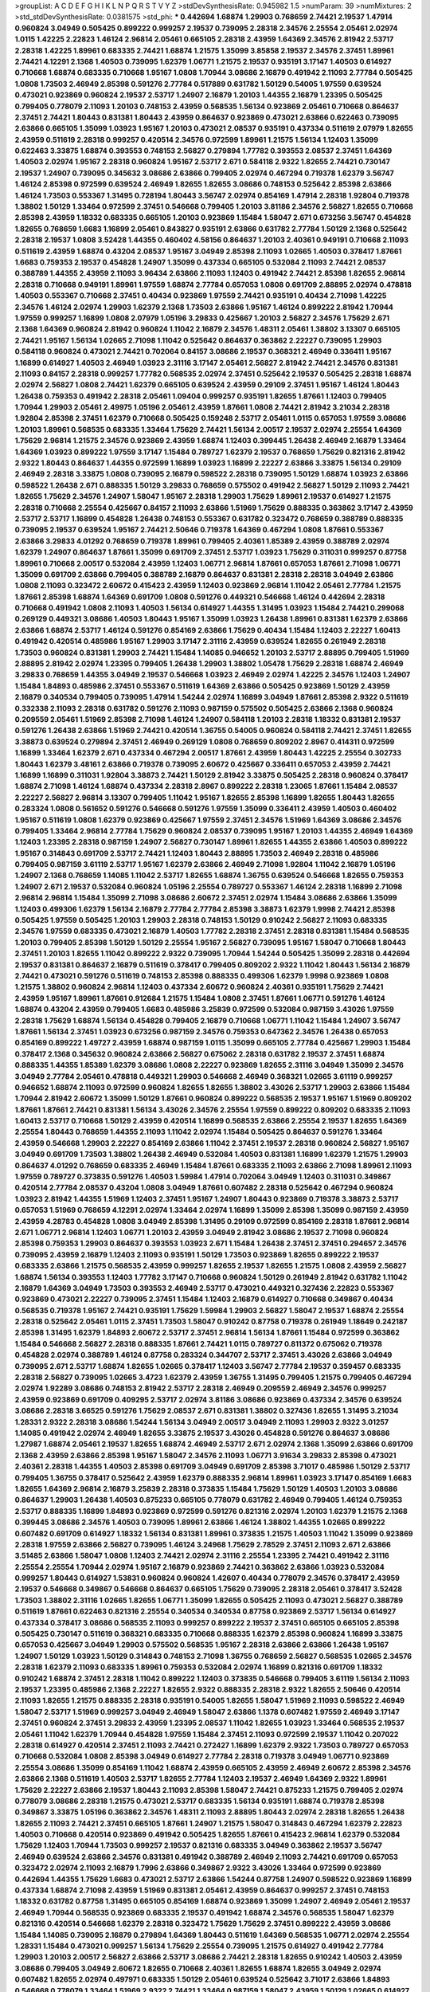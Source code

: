 >groupList:
A C D E F G H I K L
N P Q R S T V Y Z 
>stdDevSynthesisRate:
0.945982 1.5 
>numParam:
39
>numMixtures:
2
>std_stdDevSynthesisRate:
0.0381575
>std_phi:
***
0.442694 1.68874 1.29903 0.768659 2.74421 2.19537 1.47914 0.960824 3.04949 0.505425
0.899222 0.999257 2.19537 0.739095 2.28318 2.34576 2.25554 2.05461 2.02974 1.0115
1.42225 2.22823 1.46124 2.96814 2.05461 0.665105 2.28318 2.43959 1.64369 2.34576
2.81942 2.53717 2.28318 1.42225 1.89961 0.683335 2.74421 1.68874 1.21575 1.35099
3.85858 2.19537 2.34576 2.37451 1.89961 2.74421 4.12291 2.1368 1.40503 0.739095
1.62379 1.06771 1.21575 2.19537 0.935191 3.17147 1.40503 0.614927 0.710668 1.68874
0.683335 0.710668 1.95167 1.0808 1.70944 3.08686 2.16879 0.491942 2.11093 2.77784
0.505425 1.0808 1.73503 2.46949 2.85398 0.591276 2.77784 0.517889 0.631782 1.50129
0.54005 1.97559 0.639524 0.473021 0.923869 0.960824 2.19537 2.53717 1.24907 2.16879
1.20103 1.44355 2.16879 1.23395 0.505425 0.799405 0.778079 2.11093 1.20103 0.748153
2.43959 0.568535 1.56134 0.923869 2.05461 0.710668 0.864637 2.37451 2.74421 1.80443
0.831381 1.80443 2.43959 0.864637 0.923869 0.473021 2.63866 0.622463 0.739095 2.63866
0.665105 1.35099 1.03923 1.95167 1.20103 0.473021 2.08537 0.935191 0.437334 0.511619
2.07979 1.82655 2.43959 0.511619 2.28318 0.999257 0.420514 2.34576 0.972599 1.89961
1.21575 1.56134 1.12403 1.35099 0.622463 3.33875 1.68874 0.393553 0.748153 2.56827
0.279894 1.77782 0.393553 2.08537 2.37451 1.64369 1.40503 2.02974 1.95167 2.28318
0.960824 1.95167 2.53717 2.671 0.584118 2.9322 1.82655 2.74421 0.730147 2.19537
1.24907 0.739095 0.345632 3.08686 2.63866 0.799405 2.02974 0.467294 0.719378 1.62379
3.56747 1.46124 2.85398 0.972599 0.639524 2.46949 1.82655 1.82655 3.08686 0.748153
0.525642 2.85398 2.63866 1.46124 1.73503 0.553367 1.31495 0.728194 1.80443 3.56747
2.02974 0.854169 1.47914 2.28318 1.92804 0.719378 1.38802 1.50129 1.33464 0.972599
2.37451 0.546668 0.799405 1.20103 3.81186 2.34576 2.56827 1.82655 0.710668 2.85398
2.43959 1.18332 0.683335 0.665105 1.20103 0.923869 1.15484 1.58047 2.671 0.673256
3.56747 0.454828 1.82655 0.768659 1.6683 1.16899 2.05461 0.843827 0.935191 2.63866
0.631782 2.77784 1.50129 2.1368 0.525642 2.28318 2.19537 1.0808 3.52428 1.44355
0.460402 4.58156 0.864637 1.20103 2.40361 0.949191 0.710668 2.11093 0.511619 2.43959
1.68874 0.43204 2.08537 1.95167 3.04949 2.85398 2.11093 1.02665 1.40503 0.378417
1.87661 1.6683 0.759353 2.19537 0.454828 1.24907 1.35099 0.437334 0.665105 0.532084
2.11093 2.74421 2.08537 0.388789 1.44355 2.43959 2.11093 3.96434 2.63866 2.11093
1.12403 0.491942 2.74421 2.85398 1.82655 2.96814 2.28318 0.710668 0.949191 1.89961
1.97559 1.68874 2.77784 0.657053 1.0808 0.691709 2.88895 2.02974 0.478818 1.40503
0.553367 0.710668 2.37451 0.40434 0.923869 1.97559 2.74421 0.935191 0.40434 2.71098
1.42225 2.34576 1.46124 2.02974 1.29903 1.62379 2.1368 1.73503 2.63866 1.95167
1.46124 0.899222 2.81942 1.70944 1.97559 0.999257 1.16899 1.0808 2.07979 1.05196
3.29833 0.425667 1.20103 2.56827 2.34576 1.75629 2.671 2.1368 1.64369 0.960824
2.81942 0.960824 1.11042 2.16879 2.34576 1.48311 2.05461 1.38802 3.13307 0.665105
2.74421 1.95167 1.56134 1.02665 2.71098 1.11042 0.525642 0.864637 0.363862 2.22227
0.739095 1.29903 0.584118 0.960824 0.473021 2.74421 0.702064 0.84157 3.08686 2.19537
0.368321 2.46949 0.336411 1.95167 1.16899 0.614927 1.40503 2.46949 1.03923 2.31116
3.17147 2.05461 2.56827 2.81942 2.74421 2.34576 0.831381 2.11093 0.84157 2.28318
0.999257 1.77782 0.568535 2.02974 2.37451 0.525642 2.19537 0.505425 2.28318 1.68874
2.02974 2.56827 1.0808 2.74421 1.62379 0.665105 0.639524 2.43959 0.29109 2.37451
1.95167 1.46124 1.80443 1.26438 0.759353 0.491942 2.28318 2.05461 1.09404 0.999257
0.935191 1.82655 1.87661 1.12403 0.799405 1.70944 1.29903 2.05461 2.49975 1.05196
2.05461 2.43959 1.87661 1.0808 2.74421 2.81942 3.21034 2.28318 1.92804 2.85398
2.37451 1.62379 0.710668 0.505425 0.159248 2.53717 2.05461 1.0115 0.657053 1.97559
3.08686 1.20103 1.89961 0.568535 0.683335 1.33464 1.75629 2.74421 1.56134 2.00517
2.19537 2.02974 2.25554 1.64369 1.75629 2.96814 1.21575 2.34576 0.923869 2.43959
1.68874 1.12403 0.399445 1.26438 2.46949 2.16879 1.33464 1.64369 1.03923 0.899222
1.97559 3.17147 1.15484 0.789727 1.62379 2.19537 0.768659 1.75629 0.821316 2.81942
2.9322 1.80443 0.864637 1.44355 0.972599 1.16899 1.03923 1.16899 2.22227 2.63866
3.33875 1.56134 0.29109 2.46949 2.28318 3.33875 1.0808 0.739095 2.16879 0.598522
2.28318 0.739095 1.50129 1.68874 1.03923 2.63866 0.598522 1.26438 2.671 0.888335
1.50129 3.29833 0.768659 0.575502 0.491942 2.56827 1.50129 2.11093 2.74421 1.82655
1.75629 2.34576 1.24907 1.58047 1.95167 2.28318 1.29903 1.75629 1.89961 2.19537
0.614927 1.21575 2.28318 0.710668 2.25554 0.425667 0.84157 2.11093 2.63866 1.51969
1.75629 0.888335 0.363862 3.17147 2.43959 2.53717 2.53717 1.16899 0.454828 1.26438
0.748153 0.553367 0.631782 0.323472 0.768659 0.388789 0.888335 0.739095 2.19537 0.639524
1.95167 2.74421 2.50646 0.719378 1.64369 0.467294 1.0808 1.87661 0.553367 2.63866
3.29833 4.01292 0.768659 0.719378 1.89961 0.799405 2.40361 1.85389 2.43959 0.388789
2.02974 1.62379 1.24907 0.864637 1.87661 1.35099 0.691709 2.37451 2.53717 1.03923
1.75629 0.311031 0.999257 0.87758 1.89961 0.710668 2.00517 0.532084 2.43959 1.12403
1.06771 2.96814 1.87661 0.657053 1.87661 2.71098 1.06771 1.35099 0.691709 2.63866
0.799405 0.388789 2.16879 0.864637 0.831381 2.28318 2.28318 3.04949 2.63866 1.0808
2.11093 0.323472 2.60672 0.415423 2.43959 1.12403 0.923869 2.96814 1.11042 2.05461
2.77784 1.21575 1.87661 2.85398 1.68874 1.64369 0.691709 1.0808 0.591276 0.449321
0.546668 1.46124 0.442694 2.28318 0.710668 0.491942 1.0808 2.11093 1.40503 1.56134
0.614927 1.44355 1.31495 1.03923 1.15484 2.74421 0.299068 0.269129 0.449321 3.08686
1.40503 1.80443 1.95167 1.35099 1.03923 1.26438 1.89961 0.831381 1.62379 2.63866
2.63866 1.68874 2.53717 1.46124 0.591276 0.854169 2.63866 1.75629 0.40434 1.15484
1.12403 2.22227 1.60413 0.491942 0.420514 0.485986 1.95167 1.29903 3.17147 2.31116
2.43959 0.639524 1.82655 0.261949 2.28318 1.73503 0.960824 0.831381 1.29903 2.74421
1.15484 1.14085 0.946652 1.20103 2.53717 2.88895 0.799405 1.51969 2.88895 2.81942
2.02974 1.23395 0.799405 1.26438 1.29903 1.38802 1.05478 1.75629 2.28318 1.68874
2.46949 3.29833 0.768659 1.44355 3.04949 2.19537 0.546668 1.03923 2.46949 2.02974
1.42225 2.34576 1.12403 1.24907 1.15484 1.84893 0.485986 2.37451 0.553367 0.511619
1.64369 2.63866 0.505425 0.923869 1.50129 2.43959 2.16879 0.340534 0.799405 0.739095
1.47914 1.54244 2.02974 1.16899 3.04949 1.87661 2.85398 2.9322 0.511619 0.332338
2.11093 2.28318 0.631782 0.591276 2.11093 0.987159 0.575502 0.505425 2.63866 2.1368
0.960824 0.209559 2.05461 1.51969 2.85398 2.71098 1.46124 1.24907 0.584118 1.20103
2.28318 1.18332 0.831381 2.19537 0.591276 1.26438 2.63866 1.51969 2.74421 0.420514
1.36755 0.54005 0.960824 0.584118 2.74421 2.37451 1.82655 3.38873 0.639524 0.279894
2.37451 2.46949 0.269129 1.0808 0.768659 0.809202 2.8967 0.414311 0.972599 1.16899
1.33464 1.62379 2.671 0.437334 0.467294 2.00517 1.87661 2.43959 1.80443 1.42225
2.25554 0.302733 1.80443 1.62379 3.48161 2.63866 0.719378 0.739095 2.60672 0.425667
0.336411 0.657053 2.43959 2.74421 1.16899 1.16899 0.311031 1.92804 3.38873 2.74421
1.50129 2.81942 3.33875 0.505425 2.28318 0.960824 0.378417 1.68874 2.71098 1.46124
1.68874 0.437334 2.28318 2.8967 0.899222 2.28318 1.23065 1.87661 1.15484 2.08537
2.22227 2.56827 2.96814 3.13307 0.799405 1.11042 1.95167 1.82655 2.85398 1.16899
1.82655 1.80443 1.82655 0.283324 1.0808 0.561652 0.591276 0.546668 0.591276 1.97559
1.35099 0.336411 2.43959 1.40503 0.460402 1.95167 0.511619 1.0808 1.62379 0.923869
0.425667 1.97559 2.37451 2.34576 1.51969 1.64369 3.08686 2.34576 0.799405 1.33464
2.96814 2.77784 1.75629 0.960824 2.08537 0.739095 1.95167 1.20103 1.44355 2.46949
1.64369 1.12403 1.23395 2.28318 0.987159 1.24907 2.56827 0.730147 1.89961 1.82655
1.44355 2.63866 1.40503 0.899222 1.95167 0.314843 0.691709 2.53717 2.74421 1.12403
1.80443 2.88895 1.73503 2.46949 2.28318 0.485986 0.799405 0.987159 3.61119 2.53717
1.95167 1.62379 2.63866 2.46949 2.71098 1.92804 1.11042 2.16879 1.05196 1.24907
2.1368 0.768659 1.14085 1.11042 2.53717 1.82655 1.68874 1.36755 0.639524 0.546668
1.82655 0.759353 1.24907 2.671 2.19537 0.532084 0.960824 1.05196 2.25554 0.789727
0.553367 1.46124 2.28318 1.16899 2.71098 2.96814 2.96814 1.15484 1.35099 2.71098
3.08686 2.60672 2.37451 2.02974 1.15484 3.08686 2.63866 1.35099 1.12403 0.499306
1.62379 1.56134 2.16879 2.77784 2.77784 2.85398 3.38873 1.62379 1.9998 2.74421
2.85398 0.505425 1.97559 0.505425 1.20103 1.29903 2.28318 0.748153 1.50129 0.910242
2.56827 2.11093 0.683335 2.34576 1.97559 0.683335 0.473021 2.16879 1.40503 1.77782
2.28318 2.37451 2.28318 0.831381 1.15484 0.568535 1.20103 0.799405 2.85398 1.50129
1.50129 2.25554 1.95167 2.56827 0.739095 1.95167 1.58047 0.710668 1.80443 2.37451
1.20103 1.82655 1.11042 0.899222 2.9322 0.739095 1.70944 1.54244 0.505425 1.35099
2.28318 0.442694 2.19537 0.831381 0.864637 2.16879 0.511619 0.378417 0.799405 0.809202
2.9322 1.11042 1.80443 1.56134 2.16879 2.74421 0.473021 0.591276 0.511619 0.748153
2.85398 0.888335 0.499306 1.62379 1.9998 0.923869 1.0808 1.21575 1.38802 0.960824
2.96814 1.12403 0.437334 2.60672 0.960824 2.40361 0.935191 1.75629 2.74421 2.43959
1.95167 1.89961 1.87661 0.912684 1.21575 1.15484 1.0808 2.37451 1.87661 1.06771
0.591276 1.46124 1.68874 0.43204 2.43959 0.799405 1.6683 0.485986 3.25839 0.972599
0.532084 0.987159 3.43026 1.97559 2.28318 1.75629 1.68874 1.56134 0.454828 0.799405
2.16879 0.710668 1.06771 1.11042 1.15484 1.24907 3.56747 1.87661 1.56134 2.37451
1.03923 0.673256 0.987159 2.34576 0.759353 0.647362 2.34576 1.26438 0.657053 0.854169
0.899222 1.49727 2.43959 1.68874 0.987159 1.0115 1.35099 0.665105 2.77784 0.425667
1.29903 1.15484 0.378417 2.1368 0.345632 0.960824 2.63866 2.56827 0.675062 2.28318
0.631782 2.19537 2.37451 1.68874 0.888335 1.44355 1.85389 1.62379 3.08686 1.0808
2.22227 0.923869 1.82655 2.31116 3.04949 1.35099 2.34576 3.04949 2.77784 2.05461
0.478818 0.449321 1.29903 0.546668 2.46949 0.368321 1.02665 3.61119 0.999257 0.946652
1.68874 2.11093 0.972599 0.960824 1.82655 1.82655 1.38802 3.43026 2.53717 1.29903
2.63866 1.15484 1.70944 2.81942 2.60672 1.35099 1.50129 1.87661 0.960824 0.899222
0.568535 2.19537 1.95167 1.51969 0.809202 1.87661 1.87661 2.74421 0.831381 1.56134
3.43026 2.34576 2.25554 1.97559 0.899222 0.809202 0.683335 2.11093 1.60413 2.53717
0.710668 1.50129 2.43959 0.420514 1.16899 0.568535 2.63866 2.25554 2.19537 1.82655
1.64369 2.25554 1.80443 0.768659 1.44355 2.11093 1.11042 2.02974 1.15484 0.505425
0.864637 0.591276 1.33464 2.43959 0.546668 1.29903 2.22227 0.854169 2.63866 1.11042
2.37451 2.19537 2.28318 0.960824 2.56827 1.95167 3.04949 0.691709 1.73503 1.38802
1.26438 2.46949 0.532084 1.40503 0.831381 1.16899 1.62379 1.21575 1.29903 0.864637
4.01292 0.768659 0.683335 2.46949 1.15484 1.87661 0.683335 2.11093 2.63866 2.71098
1.89961 2.11093 1.97559 0.789727 0.373835 0.591276 1.40503 1.59984 1.47914 0.702064
3.04949 1.12403 0.311031 0.349867 0.420514 2.77784 2.08537 0.43204 1.0808 3.04949
1.87661 0.607482 2.28318 0.525642 0.467294 0.960824 1.03923 2.81942 1.44355 1.51969
1.12403 2.37451 1.95167 1.24907 1.80443 0.923869 0.719378 3.38873 2.53717 0.657053
1.51969 0.768659 4.12291 2.02974 1.33464 2.02974 1.16899 1.35099 2.85398 1.35099
0.987159 2.43959 2.43959 4.28783 0.454828 1.0808 3.04949 2.85398 1.31495 0.29109
0.972599 0.854169 2.28318 1.87661 2.96814 2.671 1.06771 2.96814 1.12403 1.06771
1.20103 2.43959 3.04949 2.81942 3.08686 2.19537 2.71098 0.960824 2.85398 0.759353
1.29903 0.864637 0.393553 1.03923 2.671 1.15484 1.26438 2.37451 2.37451 0.294657
2.34576 0.739095 2.43959 2.16879 1.12403 2.11093 0.935191 1.50129 1.73503 0.923869
1.82655 0.899222 2.19537 0.683335 2.63866 1.21575 0.568535 2.43959 0.999257 1.82655
2.19537 1.82655 1.21575 1.0808 2.43959 2.56827 1.68874 1.56134 0.393553 1.12403
1.77782 3.17147 0.710668 0.960824 1.50129 0.261949 2.81942 0.631782 1.11042 2.16879
1.64369 3.04949 1.73503 0.393553 2.46949 2.53717 0.473021 0.449321 0.327436 2.22823
0.553367 0.923869 0.473021 2.22227 0.739095 2.37451 1.15484 1.12403 2.16879 0.614927
0.710668 0.349867 0.40434 0.568535 0.719378 1.95167 2.74421 0.935191 1.75629 1.59984
1.29903 2.56827 1.58047 2.19537 1.68874 2.25554 2.28318 0.525642 2.05461 1.0115
2.37451 1.73503 1.58047 0.910242 0.87758 0.719378 0.261949 1.18649 0.242187 2.85398
1.31495 1.62379 1.84893 2.60672 2.53717 2.37451 2.96814 1.56134 1.87661 1.15484
0.972599 0.363862 1.15484 0.546668 2.56827 2.28318 0.888335 1.87661 2.74421 1.0115
0.789727 0.811372 0.675062 0.719378 0.454828 2.02974 0.388789 1.46124 0.87758 0.283324
0.344707 2.53717 2.37451 3.43026 2.63866 3.04949 0.739095 2.671 2.53717 1.68874
1.82655 1.02665 0.378417 1.12403 3.56747 2.77784 2.19537 0.359457 0.683335 2.28318
2.56827 0.739095 1.02665 3.4723 1.62379 2.43959 1.36755 1.31495 0.799405 1.21575
0.799405 0.467294 2.02974 1.92289 3.08686 0.748153 2.81942 2.53717 2.28318 2.46949
0.209559 2.46949 2.34576 0.999257 2.43959 0.923869 0.691709 0.409295 2.53717 2.02974
3.81186 3.08686 0.923869 0.437334 2.34576 0.639524 3.08686 2.28318 3.66525 0.591276
1.75629 2.08537 2.671 0.831381 1.38802 0.327436 1.82655 1.31495 3.21034 1.28331
2.9322 2.28318 3.08686 1.54244 1.56134 3.04949 2.00517 3.04949 2.11093 1.29903
2.9322 3.01257 1.14085 0.491942 2.02974 2.46949 1.82655 3.33875 2.19537 3.43026
0.454828 0.591276 0.864637 3.08686 1.27987 1.68874 2.05461 2.19537 1.82655 1.68874
2.46949 2.53717 2.671 2.02974 2.1368 1.35099 2.63866 0.691709 2.1368 2.43959
2.63866 2.85398 1.95167 1.58047 2.34576 2.11093 1.06771 3.91634 3.29833 2.85398
0.473021 2.40361 2.28318 1.44355 1.40503 2.85398 0.691709 3.04949 0.691709 2.85398
3.71017 0.485986 1.50129 2.53717 0.799405 1.36755 0.378417 0.525642 2.43959 1.62379
0.888335 2.96814 1.89961 1.03923 3.17147 0.854169 1.6683 1.82655 1.64369 2.96814
2.16879 3.25839 2.28318 0.373835 1.15484 1.75629 1.50129 1.40503 1.20103 3.08686
0.864637 1.29903 1.26438 1.40503 0.875233 0.665105 0.778079 0.631782 2.46949 0.799405
1.46124 0.759353 2.53717 0.888335 1.16899 1.84893 0.923869 0.972599 0.591276 0.821316
2.02974 1.20103 1.62379 1.21575 2.1368 0.399445 3.08686 2.34576 1.40503 0.739095
1.89961 2.63866 1.46124 1.38802 1.44355 1.02665 0.899222 0.607482 0.691709 0.614927
1.18332 1.56134 0.831381 1.89961 0.373835 1.21575 1.40503 1.11042 1.35099 0.923869
2.28318 1.97559 2.63866 2.56827 0.739095 1.46124 3.24968 1.75629 2.78529 2.37451
2.11093 2.671 2.63866 3.51485 2.63866 1.58047 1.0808 1.12403 2.74421 2.02974
2.31116 2.25554 1.23395 2.74421 0.491942 2.31116 2.25554 2.25554 1.70944 2.02974
1.95167 2.16879 0.923869 2.74421 0.363862 2.63866 1.03923 0.532084 0.999257 1.80443
0.614927 1.53831 0.960824 0.960824 1.42607 0.40434 0.778079 2.34576 0.378417 2.43959
2.19537 0.546668 0.349867 0.546668 0.864637 0.665105 1.75629 0.739095 2.28318 2.05461
0.378417 3.52428 1.73503 1.38802 2.31116 1.02665 1.82655 1.06771 1.35099 1.82655
0.505425 2.11093 0.473021 2.56827 0.388789 0.511619 1.87661 0.622463 0.821316 2.25554
0.340534 0.340534 0.87758 0.923869 2.53717 1.56134 0.614927 0.437334 0.378417 3.08686
0.568535 2.11093 0.999257 0.899222 2.19537 2.37451 0.665105 0.665105 2.85398 0.505425
0.730147 0.511619 0.368321 0.683335 0.710668 0.888335 1.62379 2.85398 0.960824 1.16899
3.33875 0.657053 0.425667 3.04949 1.29903 0.575502 0.568535 1.95167 2.28318 2.63866
2.63866 1.26438 1.95167 1.24907 1.50129 1.03923 1.50129 0.314843 0.748153 2.71098
1.36755 0.768659 2.56827 0.568535 1.02665 2.34576 2.28318 1.62379 2.11093 0.683335
1.89961 0.759353 0.532084 2.02974 1.16899 0.821316 0.691709 1.18332 0.910242 1.68874
2.37451 2.28318 1.11042 0.899222 1.12403 0.373835 0.546668 0.799405 3.61119 1.56134
2.11093 2.19537 1.23395 0.485986 2.1368 2.22227 1.82655 2.9322 0.888335 2.28318
2.9322 1.82655 2.50646 0.420514 2.11093 1.82655 1.21575 0.888335 2.28318 0.935191
0.54005 1.82655 1.58047 1.51969 2.11093 0.598522 2.46949 1.58047 2.53717 1.51969
0.999257 3.04949 2.46949 1.58047 2.63866 1.1378 0.607482 1.97559 2.46949 3.17147
2.37451 0.960824 2.37451 3.29833 2.43959 1.23395 2.08537 1.11042 1.82655 1.03923
1.33464 0.568535 2.19537 2.05461 1.11042 1.62379 1.70944 0.454828 1.97559 1.15484
2.37451 2.11093 0.972599 2.19537 1.11042 0.207022 2.28318 0.614927 0.420514 2.37451
2.11093 2.74421 0.272427 1.16899 1.62379 2.9322 1.73503 0.789727 0.657053 0.710668
0.532084 1.0808 2.85398 3.04949 0.614927 2.77784 2.28318 0.719378 3.04949 1.06771
0.923869 2.25554 3.08686 1.35099 0.854169 1.11042 1.68874 2.43959 0.665105 2.43959
2.46949 2.60672 2.85398 2.34576 2.63866 2.1368 0.511619 1.40503 2.53717 1.82655
2.77784 1.12403 2.19537 2.46949 1.64369 2.9322 1.89961 1.75629 2.22227 2.63866
2.19537 1.80443 2.11093 2.85398 1.58047 2.74421 0.875233 1.21575 0.799405 2.02974
0.778079 3.08686 2.28318 1.21575 0.473021 2.53717 0.683335 1.56134 0.935191 1.68874
0.719378 2.85398 0.349867 3.33875 1.05196 0.363862 2.34576 1.48311 2.11093 2.88895
1.80443 2.02974 2.28318 1.82655 1.26438 1.82655 2.11093 2.74421 2.37451 0.665105
1.87661 1.24907 1.21575 1.58047 0.314843 0.467294 1.62379 2.22823 1.40503 0.710668
0.420514 0.923869 0.491942 0.505425 1.82655 1.87661 0.415423 2.96814 1.62379 0.532084
1.75629 1.12403 1.70944 1.73503 0.999257 2.19537 0.821316 0.683335 3.04949 0.363862
2.19537 3.56747 2.46949 0.639524 2.63866 2.34576 0.831381 0.491942 0.388789 2.46949
2.11093 2.74421 0.691709 0.657053 0.323472 2.02974 2.11093 2.16879 1.7996 2.63866
0.349867 2.9322 3.43026 1.33464 0.972599 0.923869 0.442694 1.44355 1.75629 1.6683
0.473021 2.53717 2.63866 1.54244 0.87758 1.24907 0.598522 0.923869 1.16899 0.437334
1.68874 2.71098 2.43959 1.51969 0.831381 2.05461 2.43959 0.864637 0.999257 2.37451
0.748153 1.18332 0.631782 0.87758 1.31495 0.665105 0.854169 1.68874 0.923869 1.35099
1.24907 2.46949 2.05461 2.19537 2.46949 1.70944 0.568535 0.923869 0.683335 2.19537
0.491942 1.68874 2.34576 0.568535 1.58047 1.62379 0.821316 0.420514 0.546668 1.62379
2.28318 0.323472 1.75629 1.75629 2.37451 0.899222 2.43959 3.08686 1.15484 1.14085
0.739095 2.16879 0.279894 1.64369 1.80443 0.511619 1.64369 0.568535 1.06771 2.02974
2.25554 1.28331 1.15484 0.473021 0.999257 1.56134 1.75629 2.25554 0.739095 1.21575
0.614927 0.491942 2.77784 1.29903 1.20103 2.00517 2.56827 2.63866 2.53717 3.08686
2.74421 2.28318 1.82655 0.910242 1.40503 2.43959 3.08686 0.799405 3.04949 2.60672
1.82655 0.710668 2.40361 1.82655 1.68874 1.82655 3.04949 2.02974 0.607482 1.82655
2.02974 0.497971 0.683335 1.50129 2.05461 0.639524 0.525642 3.71017 2.63866 1.84893
0.546668 0.778079 1.33464 1.51969 2.9322 2.74421 1.33464 0.987159 1.58047 2.43959
1.50129 1.02665 0.614927 1.82655 1.97559 0.960824 1.21575 1.40503 2.85398 2.671
0.525642 0.946652 2.9322 1.56134 3.21034 1.92289 0.780166 1.31495 0.854169 3.17147
2.02974 2.85398 2.43959 0.425667 2.19537 0.354155 1.68874 1.46124 3.13307 1.97559
0.710668 0.622463 1.21575 3.04949 2.96814 1.97559 1.20103 1.0808 2.1368 2.85398
2.34576 0.831381 2.34576 0.591276 0.40434 1.20103 1.87661 0.532084 0.864637 3.17147
1.28331 1.03923 1.35099 0.40434 0.614927 2.11093 2.11093 2.56827 2.43959 2.02974
2.11093 2.77784 0.437334 2.37451 2.31116 2.34576 2.02974 1.51969 1.80443 0.299068
0.710668 2.28318 1.35099 2.37451 1.56134 1.82655 2.28318 1.40503 2.22227 2.28318
0.525642 0.591276 1.38802 2.85398 1.56134 0.730147 0.614927 2.11093 1.56134 2.19537
3.43026 2.11093 2.34576 1.11042 2.34576 0.614927 1.87661 0.739095 0.854169 0.511619
1.64369 2.53717 2.25554 2.37451 2.56827 0.302733 0.864637 0.473021 0.631782 1.97559
1.68874 1.35099 1.75629 0.799405 1.29903 0.864637 1.31495 0.960824 0.739095 0.511619
1.89961 2.02974 0.575502 0.683335 0.575502 2.53717 0.248825 1.20103 0.799405 2.74421
1.97559 1.40503 2.96814 2.02974 1.21575 2.46949 3.52428 0.875233 2.1368 3.38873
2.25554 2.11093 2.85398 2.56827 0.854169 2.46949 2.74421 0.748153 0.831381 1.35099
2.28318 3.17147 0.546668 2.9322 0.614927 1.15484 0.960824 0.999257 2.02974 0.639524
3.43026 1.21575 1.51969 3.56747 1.21575 2.74421 1.20103 1.50129 0.511619 1.87661
2.34576 1.46124 1.68874 2.85398 2.31116 1.1378 0.491942 2.28318 2.34576 0.473021
0.354155 1.95167 1.68874 2.85398 1.87661 1.68874 0.768659 2.37451 1.20103 0.960824
2.53717 1.89961 1.11042 1.46124 0.614927 0.923869 1.24907 2.02974 2.1368 2.19537
0.831381 1.20103 0.854169 0.467294 1.29903 1.20103 2.53717 3.71017 1.87661 1.97559
2.50646 2.85398 2.19537 2.46949 1.92804 1.62379 1.70944 1.92804 0.591276 2.63866
2.22227 2.46949 3.29833 2.77784 3.04949 2.25554 0.821316 2.11093 2.81942 0.485986
0.575502 1.68874 3.52428 1.35099 0.575502 0.505425 0.409295 1.82655 2.63866 1.89961
1.44355 1.89961 2.63866 2.37451 2.74421 1.64369 0.999257 0.702064 0.378417 1.60413
2.43959 2.34576 1.33464 3.71017 0.899222 1.56134 1.33464 1.51969 2.53717 1.64369
0.888335 0.923869 3.08686 1.80443 1.21575 0.768659 0.631782 2.81942 0.491942 0.899222
1.97559 2.43959 1.23395 1.11042 0.759353 2.37451 2.9322 1.16899 0.675062 1.20103
1.16899 0.960824 0.584118 0.323472 1.24907 0.614927 0.437334 1.56134 2.77784 0.302733
0.691709 0.665105 2.25554 1.75629 1.46124 2.37451 0.473021 2.02974 2.74421 0.261949
0.657053 0.864637 3.17147 2.60672 1.46124 1.75629 3.66525 2.63866 0.888335 1.12403
0.43204 1.46124 0.336411 2.28318 0.546668 0.499306 1.87661 1.84893 2.46949 0.598522
2.34576 1.64369 2.43959 1.44355 0.568535 1.68874 3.29833 2.671 1.82655 0.923869
3.25839 2.53717 2.19537 3.85858 1.21575 2.02974 1.73503 3.29833 2.25554 1.70944
1.77782 0.591276 0.999257 1.77782 2.56827 0.454828 0.768659 0.799405 2.63866 2.02974
2.74421 2.05461 1.35099 0.923869 2.49975 1.82655 1.33464 2.53717 1.56134 3.21034
2.671 3.29833 0.665105 3.29833 1.44355 2.02974 2.9322 0.999257 0.302733 2.1368
1.59984 2.85398 1.29903 2.28318 2.37451 2.81942 1.82655 0.425667 2.9322 2.88895
2.74421 1.24907 1.20103 1.24907 0.414311 0.378417 0.437334 0.854169 0.614927 1.15484
0.491942 1.68874 0.378417 0.420514 0.473021 1.33464 2.96814 2.37451 1.95167 2.46949
3.29833 2.05461 2.25554 0.323472 0.935191 0.710668 1.89961 1.73503 2.28318 1.58047
0.768659 2.53717 0.639524 3.04949 2.74421 0.768659 2.28318 0.43204 2.74421 2.19537
2.34576 1.82655 1.46124 2.02974 0.40434 2.19537 3.17147 0.354155 1.89961 2.43959
1.70944 1.46124 2.25554 0.864637 3.04949 0.639524 1.31495 2.34576 0.854169 0.568535
3.33875 2.88895 2.28318 2.37451 2.88895 3.52428 1.03923 2.31116 0.43204 1.05478
1.0115 2.43959 1.82655 1.20103 0.631782 0.799405 2.53717 1.35099 1.89961 1.29903
2.02974 2.74421 2.96814 0.568535 2.63866 1.62379 1.35099 0.683335 0.568535 1.29903
2.05461 2.53717 2.25554 2.46949 2.46949 2.25554 2.22227 0.336411 1.60413 1.03923
2.46949 0.614927 1.82655 0.888335 1.62379 0.923869 0.854169 2.9322 2.43959 1.16899
1.87661 0.665105 0.561652 2.85398 0.768659 0.546668 2.37451 2.9322 1.97559 1.20103
2.46949 1.70944 1.95167 2.43959 1.51969 2.19537 2.46949 2.74421 1.95167 2.37451
1.77782 0.960824 1.05196 1.29903 1.95167 0.739095 2.37451 1.02665 2.43959 3.04949
3.04949 0.460402 2.671 2.43959 1.56134 2.02974 1.87661 1.50129 1.92289 2.05461
3.21034 1.50129 0.467294 1.53831 0.854169 1.75629 0.780166 1.24907 1.58047 2.19537
3.96434 2.02974 0.739095 2.53717 1.48311 1.97559 0.568535 2.16879 0.999257 0.691709
1.89961 1.51969 2.43959 3.56747 1.73503 0.359457 1.46124 0.778079 1.47914 1.46124
2.63866 2.25554 0.437334 1.0808 0.373835 2.43959 0.999257 2.28318 0.568535 1.21575
2.96814 0.525642 0.665105 0.553367 0.821316 1.35099 0.454828 2.88895 2.02974 0.960824
1.0808 2.37451 2.43959 1.80443 0.759353 0.591276 1.73503 1.23395 1.29903 1.87661
2.37451 0.546668 1.44355 0.454828 2.37451 1.77782 1.56134 3.04949 0.831381 0.575502
3.81186 1.16899 1.9998 0.657053 2.37451 0.511619 2.05461 2.28318 0.972599 1.68874
1.68874 0.467294 0.789727 1.95167 1.15484 2.46949 1.11042 1.62379 2.25554 0.598522
2.37451 2.19537 2.53717 3.29833 2.46949 0.748153 0.821316 3.13307 2.1368 2.63866
0.923869 0.972599 0.568535 2.1368 1.06771 1.35099 1.21575 1.95167 1.02665 0.442694
1.51969 3.21034 1.6683 2.11093 1.50129 0.415423 1.84893 3.29833 2.46949 0.40434
0.999257 1.62379 0.473021 0.972599 0.739095 2.74421 2.63866 2.671 0.987159 0.591276
2.85398 2.19537 2.34576 2.19537 1.62379 0.768659 1.16899 1.06771 2.46949 0.799405
3.00451 3.08686 1.16899 0.349867 1.15484 2.34576 0.935191 1.82655 1.0808 2.19537
0.409295 2.74421 2.37451 0.821316 2.60672 0.739095 2.28318 1.24907 0.363862 2.28318
0.972599 1.62379 1.24907 1.16899 2.19537 1.89961 3.38873 2.02974 2.96814 0.354155
1.75629 2.08537 2.53717 0.665105 0.40434 0.323472 0.999257 2.96814 1.68874 1.46124
0.505425 0.473021 1.97559 0.299068 1.87661 0.331449 1.12403 0.425667 2.46949 2.53717
0.454828 1.12403 1.82655 0.327436 1.03923 3.13307 0.354155 0.639524 1.56134 1.56134
0.888335 3.29833 2.56827 2.96814 3.24968 0.999257 0.568535 2.74421 0.809202 1.75629
0.473021 1.75629 0.864637 2.25554 1.59984 2.1368 0.532084 1.6683 1.40503 3.21034
2.96814 2.9322 2.34576 2.16879 1.31495 1.23395 2.63866 1.64369 2.63866 2.56827
1.11042 1.0115 2.63866 0.864637 1.12403 2.96814 2.96814 0.799405 0.748153 2.25554
0.511619 0.999257 1.11042 0.710668 1.68874 1.20103 2.43959 3.21034 2.19537 2.25554
0.525642 0.864637 0.561652 2.11093 1.68874 0.888335 3.24968 2.74421 0.29109 0.614927
0.739095 1.68874 0.607482 0.511619 1.87661 0.923869 0.759353 2.16879 1.68874 0.960824
0.899222 2.02974 1.84893 0.691709 0.739095 2.46949 1.23395 1.97559 0.799405 3.17147
0.525642 1.68874 2.63866 0.491942 0.232872 1.82655 0.525642 1.50129 1.95167 2.74421
2.02974 0.710668 0.639524 0.568535 2.02974 2.19537 3.21034 1.60413 1.50129 0.40434
0.675062 2.96814 1.29903 3.04949 2.05461 1.46124 2.02974 2.11093 1.20103 1.62379
0.710668 0.768659 0.683335 2.22227 2.43959 1.0808 2.25554 1.62379 3.29833 1.16899
1.56134 0.923869 1.16899 1.42225 1.89961 3.25839 0.388789 1.75629 0.546668 0.960824
1.35099 3.17147 0.639524 2.37451 1.44355 1.51969 0.40434 2.71098 0.614927 1.35099
0.768659 2.11093 0.683335 0.591276 1.31495 1.21575 1.95167 0.591276 1.0808 2.11093
2.46949 0.568535 0.923869 1.56134 2.37451 2.02974 2.11093 0.789727 0.491942 1.18649
2.56827 0.568535 1.24907 2.63866 1.40503 1.46124 2.43959 2.25554 1.12403 0.336411
0.314843 0.960824 2.05461 0.591276 0.393553 2.46949 1.0808 1.82655 1.95167 2.46949
0.657053 2.00517 3.43026 2.19537 1.46124 2.74421 1.73503 2.34576 0.665105 3.08686
1.82655 1.0808 3.29833 3.96434 2.25554 2.02974 1.03923 0.799405 0.768659 0.639524
0.19906 0.378417 2.34576 0.854169 0.683335 0.600128 2.63866 1.44355 3.25839 2.9322
1.29903 1.46124 1.95167 0.789727 3.08686 0.864637 2.34576 1.20103 1.92289 3.66525
1.89961 0.987159 0.719378 0.460402 1.62379 1.66384 3.17147 1.82655 3.17147 2.46949
2.63866 2.1368 1.20103 0.768659 2.70373 0.702064 0.888335 2.41006 2.08537 0.430884
3.71017 3.17147 2.05461 2.85398 1.12403 1.95167 1.26438 2.34576 1.75629 0.739095
0.473021 2.28318 0.614927 2.02974 0.821316 2.08537 1.23395 0.378417 1.82655 2.96814
0.960824 1.0115 1.35099 1.0808 0.683335 0.568535 1.26438 0.730147 2.671 2.53717
1.70944 0.568535 0.207022 0.546668 0.517889 1.75629 3.33875 1.87661 2.02974 0.449321
1.56134 1.21575 1.06771 2.11093 1.80443 2.28318 1.09404 1.97559 1.29903 1.46124
2.85398 2.85398 0.768659 0.999257 1.48311 2.1368 2.28318 1.62379 2.37451 3.04949
1.20103 0.368321 1.75629 2.00517 2.53717 1.36755 2.60672 0.420514 1.95167 1.03923
1.73503 0.739095 1.12403 2.11093 2.08537 0.799405 1.46124 0.665105 1.87661 2.19537
2.34576 0.831381 1.58047 0.972599 1.95167 2.16879 0.568535 1.80443 0.759353 1.29903
1.62379 2.37451 1.24907 2.19537 2.671 2.43959 2.63866 2.11093 0.864637 0.437334
1.28331 1.64369 0.799405 0.811372 0.739095 0.719378 0.631782 1.84893 0.923869 2.19537
2.28318 0.532084 0.665105 0.314843 1.21575 2.46949 1.29903 0.789727 1.97559 1.70944
1.11042 1.18649 1.11042 2.34576 2.77784 1.97559 2.02974 0.437334 2.1368 1.40503
0.960824 2.25554 0.568535 0.821316 0.888335 2.19537 1.51969 3.66525 0.454828 0.888335
2.96814 0.710668 2.74421 2.85398 1.97559 2.46949 2.9322 2.9322 1.62379 2.1368
1.44355 2.11093 0.591276 2.34576 0.647362 2.37451 2.22227 1.87661 2.11093 2.19537
1.95167 3.17147 0.899222 2.02974 0.899222 0.999257 2.11093 1.75629 1.29903 1.15484
1.03923 2.77784 1.56134 2.19537 2.11093 3.29833 2.34576 0.999257 1.89961 1.56134
0.899222 1.15484 1.82655 1.89961 0.591276 0.789727 2.11093 0.454828 2.85398 2.50646
2.63866 1.24907 3.81186 1.1378 2.9322 1.15484 0.349867 2.37451 2.85398 2.53717
3.29833 2.19537 1.03923 2.05461 1.44355 0.768659 2.81942 2.46949 0.511619 1.24907
1.75629 2.9322 0.665105 0.467294 2.11093 0.591276 2.63866 1.35099 0.614927 0.683335
1.02665 0.591276 0.960824 1.68874 2.74421 0.532084 2.96814 3.21034 1.64369 3.21034
1.82655 2.43959 1.6683 0.40434 3.04949 2.56827 0.40434 2.28318 0.710668 1.31495
1.28331 1.29903 1.24907 0.999257 3.81186 2.05461 1.75629 0.449321 0.854169 2.02974
1.16899 2.53717 0.748153 1.35099 3.4723 0.899222 3.04949 2.50646 1.46124 1.89961
0.467294 1.40503 1.82655 0.378417 1.42225 0.702064 0.987159 0.584118 0.647362 0.359457
1.09404 2.11093 2.11093 1.24907 1.03923 1.0808 1.56134 1.70944 1.82655 0.987159
2.85398 0.923869 2.50646 0.511619 0.568535 1.06771 1.70944 0.388789 2.85398 1.95167
2.43959 0.368321 0.923869 1.11042 2.63866 1.24907 1.11042 0.702064 0.888335 1.82655
2.74421 2.53717 0.519278 0.864637 0.607482 1.44355 1.40503 0.276505 0.719378 0.888335
1.62379 2.74421 2.96814 2.63866 3.71017 0.949191 3.21034 1.03923 0.799405 0.899222
0.639524 1.68874 1.95167 1.11042 1.59984 2.50646 2.34576 1.51969 2.63866 0.554852
0.888335 0.888335 2.63866 0.209559 2.37451 0.40434 2.37451 0.768659 1.03923 1.16899
0.888335 1.87661 0.683335 1.73503 2.11093 1.89961 1.35099 1.20103 2.37451 0.349867
1.97559 1.70944 0.864637 1.95167 1.95167 1.62379 0.373835 1.89961 1.21575 2.19537
0.888335 2.05461 0.935191 0.899222 1.44355 1.58047 1.75629 1.40503 1.82655 0.568535
0.437334 1.0808 1.97559 0.299068 2.37451 0.987159 3.04949 2.02974 3.00451 2.40361
1.26438 0.972599 0.683335 0.799405 2.74421 1.60413 2.28318 0.591276 0.923869 1.0808
1.03923 1.56134 1.95167 2.28318 2.53717 3.25839 3.04949 2.02974 1.56134 1.70944
0.614927 1.68874 3.08686 0.378417 1.40503 1.15484 2.60672 0.473021 2.28318 0.568535
2.53717 0.505425 1.50129 0.657053 2.31736 1.58047 0.888335 0.368321 3.33875 0.54005
0.454828 2.11093 1.73503 0.349867 0.999257 0.639524 1.40503 1.46124 0.349867 1.68874
0.485986 2.02974 2.37451 1.29903 2.37451 2.63866 1.31495 1.38802 2.46949 1.75629
0.710668 2.53717 1.40503 0.799405 1.64369 2.671 0.437334 2.74421 1.97559 0.710668
3.25839 1.6683 0.657053 0.591276 1.64369 3.43026 0.799405 2.34576 2.56827 1.68874
3.08686 0.691709 2.34576 1.68874 2.37451 0.473021 3.21034 0.899222 1.64369 0.665105
0.935191 0.799405 2.22823 0.363862 1.75629 1.35099 1.28331 3.56747 0.864637 0.910242
1.77782 1.35099 1.58047 2.28318 0.710668 0.639524 0.799405 0.409295 0.710668 1.50129
0.923869 0.854169 0.568535 1.38802 1.87661 1.29903 2.28318 0.505425 3.61119 0.888335
0.591276 1.73503 0.420514 0.854169 2.19537 1.87661 2.9322 2.02974 1.50129 0.591276
0.546668 2.63866 0.449321 2.28318 0.923869 2.43959 2.56827 0.473021 0.739095 2.56827
1.80443 0.519278 2.40361 1.33464 2.22227 1.28331 3.04949 1.89961 0.532084 0.683335
2.25554 0.311031 0.888335 0.799405 1.1378 0.799405 1.46124 1.77782 0.710668 0.318701
3.08686 0.831381 0.888335 3.33875 2.71098 2.34576 2.81942 0.799405 0.778079 1.38802
3.04949 1.35099 0.614927 1.56134 2.9322 0.639524 0.568535 2.85398 3.43026 1.82655
1.58047 2.9322 0.639524 0.888335 2.46949 0.467294 1.35099 0.888335 0.388789 1.51969
0.799405 1.14085 0.739095 1.87661 1.68874 1.06771 0.799405 2.08537 3.29833 0.899222
1.95167 2.56827 1.58047 3.17147 2.02974 0.568535 1.56134 1.60413 3.52428 3.4723
1.95167 2.81942 1.97559 0.999257 0.710668 2.671 0.649098 2.11093 2.02974 2.671
2.71098 0.768659 0.657053 0.854169 1.62379 2.53717 2.43959 0.473021 1.62379 0.875233
1.62379 2.25554 2.53717 2.25554 0.454828 1.11042 2.46949 3.43026 2.19537 0.165618
0.525642 1.82655 1.23395 2.25554 0.622463 1.51969 1.40503 1.29903 1.95167 1.62379
0.591276 0.345632 3.4723 2.28318 0.657053 1.46124 2.63866 1.11042 0.491942 2.81942
1.56134 1.31495 1.42607 0.473021 2.19537 1.12403 3.08686 2.9322 2.37451 0.546668
1.0808 2.56827 2.37451 0.923869 3.29833 2.63866 1.40503 0.888335 0.710668 0.710668
1.75629 2.19537 1.31495 0.442694 2.19537 2.81942 0.831381 2.11093 1.47914 2.46949
1.03923 3.04949 1.80443 1.40503 2.53717 2.96814 3.04949 3.08686 0.923869 2.11093
0.442694 2.671 2.85398 0.768659 2.43959 0.748153 2.74421 1.46124 0.935191 0.525642
1.33464 0.854169 1.89961 2.02974 2.77784 2.05461 1.56134 2.74421 2.53717 2.53717
0.591276 1.68874 2.25554 0.960824 2.19537 2.53717 2.11093 1.64369 0.87758 1.21575
0.730147 3.04949 2.28318 2.19537 2.63866 1.75629 0.591276 2.53717 0.864637 0.799405
0.591276 1.64369 2.11093 2.88895 0.276505 0.739095 2.00517 1.26438 0.999257 0.491942
2.71098 0.568535 2.85398 1.35099 2.81942 0.420514 2.28318 0.591276 1.29903 1.15484
0.789727 1.33464 3.08686 1.03923 1.50129 0.442694 1.35099 1.62379 3.43026 0.532084
0.354155 1.11042 1.51969 0.491942 1.40503 2.53717 1.51969 2.28318 2.11093 0.425667
1.03923 1.29903 2.19537 0.665105 0.739095 0.972599 0.639524 0.336411 2.56827 1.38802
0.768659 1.50129 0.960824 0.768659 3.52428 0.525642 2.02974 0.546668 1.77782 2.25554
3.29833 2.28318 2.19537 1.47914 3.71017 0.561652 1.68874 0.739095 2.37451 0.999257
1.62379 0.691709 1.82655 1.87661 0.899222 0.437334 1.82655 2.34576 2.85398 1.20103
0.691709 1.68874 0.425667 0.710668 1.75629 0.614927 0.40434 0.739095 0.363862 1.28331
2.28318 2.07979 0.748153 1.40503 0.393553 1.29903 0.960824 1.97559 3.75564 2.56827
1.87661 2.96814 0.454828 3.17147 1.82655 2.43959 2.16879 1.46124 2.71098 2.00517
2.37451 1.24907 2.71098 0.864637 1.58047 0.719378 1.51969 1.70944 2.63866 3.21034
0.831381 2.37451 3.71017 2.85398 2.28318 1.73503 2.25554 0.399445 0.40434 1.80443
1.97559 0.624133 0.999257 0.719378 2.19537 1.11042 0.923869 0.960824 2.74421 2.37451
1.97559 0.923869 1.62379 2.53717 0.821316 0.789727 0.999257 1.06771 1.35099 2.85398
3.24968 1.68874 2.56827 2.11093 0.739095 1.40503 0.799405 2.28318 0.373835 3.43026
0.54005 0.473021 2.11093 1.75629 0.251874 2.28318 1.21575 3.29833 2.34576 2.85398
1.05196 0.568535 2.02974 1.36755 1.97559 1.62379 2.19537 1.35099 2.671 0.40434
1.56134 3.00451 2.85398 2.37451 2.19537 2.43959 2.00517 1.50129 0.854169 0.888335
2.05461 1.35099 2.9322 1.80443 2.63866 0.987159 1.47914 0.972599 1.11042 2.16879
2.11093 1.82655 2.11093 0.598522 0.378417 2.34576 1.62379 1.0808 0.505425 0.478818
2.28318 0.768659 0.373835 0.87758 2.05461 2.53717 0.778079 0.691709 0.864637 1.46124
4.28783 1.73503 2.46949 2.74421 2.43959 3.17147 1.68874 0.888335 0.960824 1.62379
0.935191 1.29903 2.71098 0.622463 2.08537 0.525642 1.68874 0.388789 1.26438 1.26438
2.34576 2.37451 2.53717 2.11093 1.11042 1.82655 2.46949 2.43959 2.02974 2.56827
2.02974 0.799405 1.03923 1.11042 2.16879 0.972599 1.84893 2.25554 1.82655 0.269129
1.82655 1.87661 1.05196 1.44355 1.06771 0.467294 0.710668 1.95167 2.25554 0.591276
1.44355 1.9998 3.29833 0.505425 2.37451 1.75629 2.43959 2.34576 2.19537 2.74421
0.598522 2.71098 1.68874 1.03923 0.960824 1.40503 2.40361 1.33107 0.454828 0.546668
0.901634 0.287566 1.38802 2.56827 2.53717 1.03923 0.568535 0.454828 0.683335 0.631782
1.15484 1.70944 2.1368 2.19537 2.53717 0.546668 1.68874 0.987159 1.44355 1.05196
0.739095 1.40503 2.53717 0.821316 0.999257 0.553367 0.665105 1.50129 2.37451 2.85398
2.02974 1.62379 0.972599 1.02665 1.35099 0.639524 1.95167 0.614927 0.665105 1.97559
2.34576 1.03923 1.89961 2.19537 2.50646 1.12403 0.960824 0.349867 1.68874 2.19537
1.58047 0.739095 0.449321 2.77784 1.95167 0.972599 3.00451 2.53717 1.40503 1.50129
2.37451 1.38802 2.02974 1.89961 3.04949 1.16899 2.37451 2.25554 1.11042 2.02974
1.44355 2.60672 0.999257 2.53717 2.9322 0.485986 0.748153 2.77784 1.95167 1.87661
3.12469 0.299068 2.56827 0.553367 1.0808 1.16899 2.63866 2.11093 3.04949 0.437334
2.77784 1.58047 1.64369 1.0808 1.28331 1.03923 2.96814 1.62379 0.960824 2.19537
2.19537 1.82655 1.11042 1.95167 0.683335 0.491942 1.16899 1.24907 2.11093 0.373835
0.568535 0.614927 2.02974 1.64369 0.442694 2.16879 2.74421 1.56134 2.74421 0.467294
1.0808 0.639524 2.02974 2.37451 1.68874 2.60672 2.60672 0.40434 0.29109 1.03923
1.95167 1.31495 1.40503 3.13307 1.33464 1.03923 3.43026 0.675062 1.95167 1.75629
2.43959 2.74421 0.912684 0.454828 0.864637 1.44355 1.35099 2.11093 2.19537 1.24907
1.87661 1.75629 0.614927 3.17147 1.44355 2.85398 2.53717 1.0808 1.89961 0.631782
2.77784 1.82655 0.999257 1.16899 2.1368 2.9322 1.58047 0.454828 0.875233 1.75629
0.314843 2.1368 0.899222 0.691709 1.24907 0.584118 1.12403 1.46124 1.46124 1.44355
2.05461 0.923869 1.15484 1.89961 1.51969 2.49975 2.71098 3.00451 2.96814 1.16899
0.768659 1.03923 0.491942 2.63866 2.85398 2.28318 1.89961 0.759353 1.68874 0.532084
0.485986 0.864637 3.04949 2.85398 2.11093 2.43959 1.31495 1.06771 1.0808 2.81942
1.26438 0.923869 1.44355 2.85398 0.799405 3.66525 1.50129 1.24907 0.710668 2.34576
0.999257 2.31736 1.51969 2.37451 2.60672 1.95167 2.11093 0.899222 2.28318 2.31116
1.0808 1.62379 1.82655 2.74421 0.575502 2.74421 1.16899 0.675062 0.631782 2.74421
0.363862 0.799405 2.11093 1.73503 2.28318 1.31495 2.02974 1.77782 0.607482 2.25554
0.899222 1.95167 2.9322 2.74421 0.768659 2.37451 1.80443 0.454828 2.37451 2.46949
0.363862 3.04949 0.639524 0.525642 0.84157 3.17147 2.37451 0.935191 0.467294 2.43959
2.19537 2.53717 1.44355 1.40503 2.9322 2.19537 1.62379 1.40503 2.85398 1.29903
0.759353 2.11093 2.96814 2.88895 2.85398 0.960824 1.40503 2.00517 2.88895 1.42225
0.739095 1.35099 1.29903 1.0808 1.09698 2.53717 1.58047 1.62379 0.683335 1.68874
1.29903 0.631782 1.84893 1.87661 0.299068 2.71098 2.19537 0.473021 1.12403 2.56827
0.378417 0.923869 2.37451 1.62379 1.89961 0.505425 0.546668 0.821316 2.9322 2.28318
0.960824 0.854169 1.6683 1.75629 0.854169 2.53717 2.9322 1.68874 1.89961 3.17147
2.11093 1.70944 0.553367 1.75629 0.215303 1.20103 0.561652 0.899222 2.1368 2.19537
2.37451 2.19537 2.71098 2.71098 1.75629 0.683335 1.50129 1.50129 0.546668 2.81942
1.29903 1.9998 2.02974 1.20103 2.11093 2.53717 0.899222 1.16899 1.82655 1.03923
2.02974 0.949191 1.50129 0.425667 0.393553 1.62379 1.0808 2.85398 1.75629 0.491942
1.62379 1.56134 1.20103 1.40503 2.25554 0.739095 2.43959 3.43026 0.923869 1.60413
0.546668 2.34576 1.46124 0.363862 1.38802 1.70944 2.71098 1.62379 1.11042 3.04949
0.821316 0.999257 0.888335 0.960824 0.575502 2.71098 1.03923 0.239255 2.43959 1.62379
2.1368 1.33464 1.29903 2.31736 1.50129 0.449321 1.35099 1.46124 1.44355 1.58047
1.62379 1.44355 2.56827 2.71098 0.768659 0.511619 2.56827 1.68874 0.170157 1.82655
2.74421 3.52428 1.21575 2.43959 2.74421 1.92804 2.46949 1.24907 2.56827 0.831381
2.9322 2.88895 1.82655 1.20103 2.25554 2.05461 2.37451 2.11093 0.546668 2.05461
2.74421 1.40503 0.710668 0.999257 2.40361 2.37451 3.96434 2.28318 2.63866 2.96814
0.809202 2.11093 2.11093 1.15484 0.368321 1.26438 1.20103 0.532084 2.85398 0.614927
1.56134 0.665105 1.82655 0.999257 0.584118 0.739095 2.63866 0.607482 2.34576 2.46949
0.505425 0.799405 1.28331 1.56134 1.35099 2.63866 2.63866 0.460402 0.235726 2.34576
2.19537 0.665105 0.972599 0.739095 0.368321 2.46949 0.546668 1.29903 1.56134 0.546668
2.19537 1.29903 1.33464 2.11093 3.25839 1.95167 1.75629 0.485986 2.28318 0.485986
1.50129 0.789727 2.25554 0.710668 2.53717 2.81942 2.37451 2.19537 1.12403 1.68874
1.0808 1.15484 0.888335 0.499306 0.748153 2.11093 1.44355 2.43959 0.378417 0.575502
0.378417 2.34576 1.75629 1.75629 0.19906 0.40434 0.532084 1.21575 0.54005 0.40434
1.28331 2.96814 0.546668 0.831381 1.77782 0.437334 1.24907 1.97559 2.71098 1.80443
1.12403 2.19537 0.912684 0.888335 1.97559 2.34576 0.702064 1.16899 2.60672 2.02974
1.35099 0.864637 1.89961 0.768659 1.95167 2.46949 2.34576 1.82655 1.62379 2.88895
0.799405 2.16879 2.43959 2.85398 1.11042 1.15484 0.972599 1.11042 2.43959 2.02974
1.26438 1.82655 0.923869 2.05461 1.03923 0.186297 0.478818 0.799405 2.19537 2.19537
3.33875 0.831381 1.16899 0.473021 1.59984 1.06771 2.28318 1.0808 2.74421 2.46949
0.657053 1.16899 2.22227 3.29833 2.11093 0.789727 3.08686 1.35099 1.75629 2.671
0.575502 1.95167 2.11093 1.58047 0.768659 1.11042 1.68874 1.97559 0.420514 0.789727
0.258778 2.81942 0.730147 2.60672 2.85398 1.21575 0.888335 2.53717 0.888335 1.29903
1.50129 1.35099 2.28318 1.82655 2.02974 0.388789 1.46124 0.327436 0.553367 3.00451
1.21575 0.591276 0.799405 1.89961 0.821316 0.700186 1.58047 0.665105 1.02665 2.85398
0.768659 0.710668 0.999257 0.739095 1.03923 2.43959 0.739095 2.63866 0.864637 0.809202
2.22227 0.691709 0.591276 2.56827 2.25554 1.21575 2.9322 0.517889 0.778079 2.11093
3.29833 1.15484 0.591276 1.64369 1.62379 0.437334 2.02974 1.21575 0.923869 2.11093
1.12403 0.425667 0.683335 0.854169 
>categories:
0 0
1 0
>mixtureAssignment:
0 1 1 0 0 0 0 0 0 0 0 0 0 0 1 1 0 1 1 1 1 1 1 0 1 1 1 1 1 1 1 0 1 1 1 0 1 1 1 1 1 1 1 1 0 0 1 0 0 0
0 0 1 0 1 0 1 1 0 0 0 1 1 0 0 0 1 1 1 0 1 1 1 1 1 1 1 1 0 1 0 1 1 1 0 0 0 1 0 1 0 0 1 0 0 0 1 0 0 0
0 0 1 1 0 0 0 0 0 0 0 0 0 0 0 0 0 0 0 0 0 0 0 0 0 0 0 0 0 0 0 0 0 0 0 0 0 0 0 0 0 0 0 0 0 0 1 1 1 1
0 0 1 1 1 0 0 1 1 1 1 1 1 1 0 1 0 1 0 0 1 0 1 0 0 1 1 1 1 1 1 0 0 0 0 0 0 0 0 1 1 1 1 1 1 0 1 1 1 1
0 1 1 1 1 1 1 1 1 1 0 1 0 1 0 1 1 1 1 1 0 0 1 1 1 1 1 0 0 0 0 0 0 1 1 1 1 1 0 0 0 1 1 1 0 0 1 1 0 0
0 1 0 0 0 1 0 1 1 0 1 1 0 1 1 1 1 0 0 0 1 0 0 1 0 1 1 1 1 1 1 1 1 1 1 1 1 1 0 1 0 1 1 1 1 1 1 0 0 0
1 1 0 1 1 0 0 0 1 0 0 1 1 1 0 1 1 0 0 0 0 0 0 0 0 1 1 1 1 1 1 0 1 1 1 1 1 1 0 1 1 1 0 1 1 0 0 1 1 1
1 1 1 0 0 1 1 1 0 0 1 0 1 1 1 1 1 0 0 0 0 0 0 1 1 0 0 1 1 1 1 0 0 0 1 1 1 1 1 1 0 1 1 0 0 1 1 1 1 1
0 0 0 0 0 0 1 1 1 1 1 1 1 1 1 1 1 0 1 1 0 0 0 0 0 0 0 0 0 0 0 0 1 0 1 1 1 1 0 1 1 0 0 0 0 0 1 1 1 1
1 1 0 1 1 1 1 1 0 1 1 1 0 0 1 1 1 1 1 1 0 1 1 1 1 1 1 1 1 1 1 1 0 1 1 1 1 1 0 1 0 0 0 0 0 1 0 1 0 0
1 1 1 1 1 1 0 1 1 1 1 1 1 0 1 0 0 0 1 0 0 0 1 0 1 1 0 1 1 1 1 1 1 0 0 1 1 0 0 1 1 1 0 1 1 1 1 1 1 1
1 0 1 1 1 0 0 0 0 0 1 0 1 1 1 0 0 0 0 0 0 0 0 0 1 0 1 1 0 0 0 0 0 0 1 1 1 1 0 0 0 1 1 0 0 0 0 0 0 0
0 0 0 0 0 0 0 0 0 0 0 0 0 0 0 0 0 0 0 0 0 0 0 0 1 1 1 0 0 0 1 1 0 0 0 0 1 1 1 0 1 0 0 0 0 0 0 1 0 0
0 0 0 0 0 0 0 1 0 0 0 0 0 0 0 0 0 0 0 0 0 0 1 0 0 0 0 0 0 1 0 0 1 1 0 1 0 1 1 1 1 0 1 1 0 0 1 1 1 1
0 0 0 0 1 1 0 1 1 1 0 0 0 0 0 0 0 0 1 1 0 0 0 1 1 1 0 0 1 1 0 0 0 0 1 1 1 0 1 1 1 1 1 1 1 1 1 1 0 0
1 0 1 1 1 1 0 0 0 0 1 0 0 0 0 1 0 1 1 1 1 1 1 0 1 1 1 1 1 1 0 0 1 0 0 1 1 0 0 0 0 0 1 0 0 0 0 0 0 1
1 1 0 0 0 1 1 0 0 0 0 0 1 1 1 0 1 0 0 1 0 0 0 0 0 1 1 1 0 0 0 1 0 1 0 0 0 1 0 0 0 0 1 0 1 0 0 0 1 1
0 1 1 1 0 0 0 0 1 1 0 0 0 0 0 1 1 1 1 1 1 1 1 1 0 0 0 1 1 1 1 0 0 0 1 1 1 1 1 1 1 1 1 1 0 0 1 1 0 0
0 1 1 1 1 0 1 1 1 1 1 1 0 1 0 1 1 1 0 1 1 1 1 1 0 1 1 1 1 0 1 0 0 0 0 0 1 1 1 0 1 1 1 0 0 0 0 0 0 1
1 1 0 0 1 1 1 1 1 0 0 1 0 0 1 0 1 1 1 1 0 1 1 1 0 0 0 0 0 1 1 1 0 0 0 0 1 1 0 1 1 1 1 1 1 1 1 1 0 1
0 0 0 1 0 0 0 0 1 1 1 0 0 0 0 1 0 1 1 1 1 1 0 1 0 0 1 1 0 1 1 1 1 1 1 1 0 1 1 1 1 1 1 0 1 1 1 1 1 1
1 0 0 0 0 1 1 1 1 1 0 0 0 0 1 1 0 1 0 0 0 0 0 0 0 0 0 0 0 0 0 0 0 0 0 0 0 0 0 0 0 0 0 0 0 0 0 0 1 1
1 0 0 1 0 0 1 0 0 1 1 1 1 1 1 1 0 1 1 0 0 0 0 0 1 1 0 1 0 0 1 1 0 1 1 1 0 1 1 0 0 0 0 1 1 0 0 0 0 0
0 1 1 1 0 1 0 0 0 0 1 1 1 1 1 0 0 0 1 0 0 0 1 0 1 0 0 1 1 1 0 1 1 1 0 1 0 0 1 1 0 0 1 1 1 1 1 1 1 1
1 1 1 0 1 0 1 1 1 1 1 1 0 1 1 0 1 1 1 1 1 1 1 1 0 1 1 0 1 1 0 1 1 1 0 1 0 0 1 1 1 0 1 1 1 1 0 0 1 0
0 0 1 1 1 0 1 0 1 1 1 1 1 0 0 0 0 0 1 1 1 0 0 1 1 1 0 0 0 1 1 1 1 1 1 0 0 0 0 0 0 0 0 0 0 0 0 0 0 0
0 0 0 0 0 0 0 0 0 0 0 0 0 0 0 1 0 0 0 0 0 1 0 0 0 0 0 0 0 0 0 0 0 0 0 0 1 1 1 0 1 0 0 1 0 0 0 0 0 0
0 1 0 0 0 0 0 0 0 0 0 0 0 0 0 0 0 0 0 0 0 0 0 0 0 0 0 0 0 0 0 0 0 0 0 0 0 0 0 0 0 0 0 0 0 0 0 0 0 0
0 0 0 0 0 0 0 0 0 0 1 0 0 0 0 0 1 0 0 0 0 0 0 0 0 0 0 0 0 1 0 0 0 0 0 0 0 0 0 0 0 0 0 0 0 0 1 0 0 0
0 0 0 0 0 0 0 0 0 0 0 1 0 0 0 1 1 0 0 0 1 1 1 1 1 1 1 1 0 0 0 0 1 1 1 1 0 0 0 0 1 0 0 0 0 0 0 0 0 1
0 0 1 1 0 0 0 0 1 1 1 0 0 0 0 0 1 1 1 0 0 0 0 0 1 1 1 0 0 0 1 0 1 0 1 1 0 0 1 1 1 1 1 1 0 0 1 1 1 0
1 0 0 1 0 0 1 1 0 1 1 0 1 0 1 1 1 1 1 0 1 1 0 0 0 0 0 1 0 1 1 1 0 0 0 0 0 0 1 1 1 1 1 1 1 1 0 1 1 1
1 1 1 1 1 1 1 1 1 1 1 1 1 0 1 1 0 1 1 1 1 1 1 1 1 1 0 1 1 1 1 1 1 0 1 1 1 0 1 1 0 1 1 1 0 0 1 0 1 1
1 1 1 1 0 0 1 1 1 1 1 0 0 1 1 0 0 0 1 1 0 0 0 0 0 0 0 0 0 1 0 1 1 0 1 0 1 0 0 0 0 0 0 0 0 0 0 0 0 0
0 0 0 0 0 0 0 0 0 0 0 1 0 0 0 0 1 0 0 0 0 0 0 1 1 1 0 1 1 1 1 1 1 1 1 1 0 1 1 1 1 1 1 0 1 1 1 1 1 1
1 1 1 1 1 1 1 1 0 0 0 1 1 1 1 1 1 0 1 0 1 1 0 1 0 0 0 0 0 0 0 0 0 0 0 0 0 0 0 1 0 0 0 0 0 1 1 0 1 0
1 1 0 0 0 1 1 1 1 0 0 1 1 1 1 1 1 0 0 0 0 0 1 0 0 0 1 0 0 0 0 0 0 1 0 0 0 1 1 0 0 0 0 0 0 0 0 0 0 1
0 0 0 1 0 0 0 0 1 1 0 0 0 0 0 0 0 1 0 0 0 1 1 0 1 1 0 1 0 0 0 1 0 0 0 0 0 0 1 1 1 0 0 1 1 0 0 0 1 1
1 1 0 1 1 1 1 1 0 1 0 0 0 0 0 1 0 1 1 1 0 1 1 1 1 1 0 0 1 1 1 1 0 1 1 1 0 1 0 1 0 1 0 0 1 0 0 1 1 1
1 1 0 0 1 1 1 1 1 1 1 1 1 0 0 1 1 1 1 1 0 1 0 1 1 1 0 1 0 1 1 1 1 0 0 0 1 1 1 0 0 0 1 1 1 1 1 1 0 1
1 1 1 1 1 1 1 1 1 0 1 1 1 1 1 1 1 1 1 1 1 1 0 0 1 1 1 0 1 1 0 0 1 1 1 1 0 1 0 1 1 0 0 0 0 0 0 0 0 0
0 0 0 0 0 0 0 0 0 0 0 0 0 0 0 1 0 0 0 1 1 1 0 0 0 0 0 1 1 0 0 1 0 0 0 0 1 1 1 1 1 0 1 1 1 0 1 0 0 0
0 1 0 0 0 1 0 0 0 0 1 1 1 0 1 0 1 0 0 0 1 1 1 0 0 0 1 0 0 1 1 0 0 0 0 0 0 0 1 0 1 1 1 0 0 1 0 0 0 0
0 1 0 0 0 0 0 1 0 0 0 1 0 0 0 0 0 0 0 1 1 1 0 0 0 0 0 0 0 1 1 1 0 0 0 0 0 1 0 1 1 1 1 0 0 0 0 0 0 0
0 1 0 0 0 1 1 1 0 0 0 1 1 1 1 0 0 0 0 0 1 1 0 0 0 0 0 0 1 0 1 0 0 0 1 1 1 0 1 0 0 0 0 0 0 0 0 0 0 0
0 0 1 0 0 0 0 0 0 0 0 0 0 0 0 0 0 0 1 0 0 1 1 0 0 1 1 1 1 1 1 1 0 0 1 0 0 0 0 1 1 0 0 0 0 0 1 1 1 1
1 0 1 0 0 0 1 1 0 0 1 0 1 0 0 0 0 0 0 1 0 1 1 1 0 1 0 0 0 0 0 1 1 0 0 1 0 0 0 1 0 0 0 0 1 0 0 0 1 1
1 0 0 0 0 1 1 1 0 0 0 0 0 0 0 0 0 1 1 1 0 0 1 1 1 1 1 0 1 1 1 1 0 1 0 0 0 0 0 0 0 0 0 0 0 1 1 0 1 0
0 0 0 0 0 1 1 1 0 1 1 0 1 1 1 0 0 1 1 1 0 0 0 0 0 1 0 0 0 0 0 0 1 0 0 0 0 0 1 1 1 1 0 1 1 0 1 1 1 1
1 1 1 1 1 1 1 1 0 1 1 1 1 1 1 0 0 1 1 1 1 1 1 1 0 1 1 1 0 0 0 0 0 1 0 1 0 1 1 1 0 0 0 0 0 1 1 0 0 1
0 0 0 0 0 0 0 0 0 0 0 0 0 0 1 0 0 0 0 0 0 0 0 0 0 0 0 0 0 0 0 0 0 0 0 0 1 0 0 1 0 0 0 0 0 0 1 0 0 0
0 0 0 0 0 0 0 1 0 0 0 0 0 0 0 0 0 0 0 0 0 0 0 0 0 0 0 0 0 0 0 0 0 0 0 0 0 0 0 0 0 0 0 0 0 0 0 0 1 0
1 1 1 0 0 0 1 0 0 0 0 1 0 0 0 0 0 0 0 0 1 1 0 0 0 0 0 0 0 0 0 1 0 0 0 0 0 0 0 0 1 0 0 0 0 0 1 0 0 0
0 0 0 1 0 0 0 0 0 0 0 0 0 0 1 0 1 1 0 0 0 0 0 0 0 0 0 0 0 0 0 0 0 0 0 0 0 0 0 0 0 0 0 0 1 0 0 0 0 0
0 0 0 1 1 1 0 0 0 1 1 0 0 0 0 0 0 0 0 0 0 1 1 0 1 0 1 1 0 0 0 0 0 0 0 0 0 0 0 1 0 0 0 0 0 0 1 1 0 0
0 0 1 1 1 0 0 0 0 0 1 1 0 0 0 0 1 0 0 0 0 0 0 0 0 0 0 0 0 0 0 0 0 0 0 0 0 1 1 0 0 1 0 0 0 0 0 0 0 0
0 0 0 0 1 1 0 0 0 1 1 1 0 0 0 0 0 0 0 1 1 0 0 0 0 1 0 1 1 0 1 1 1 1 1 1 1 1 0 0 0 1 1 1 0 1 1 1 0 1
1 0 1 1 1 0 1 1 0 1 1 1 0 0 0 0 0 1 0 0 0 0 0 0 1 1 1 0 0 0 0 0 0 1 1 1 0 0 0 0 1 0 0 1 1 0 1 0 1 1
0 0 0 0 0 0 0 0 0 0 0 0 0 1 0 1 1 0 0 0 0 1 1 1 1 0 0 0 0 0 0 0 0 0 0 1 1 0 0 0 0 0 0 0 1 0 0 0 0 1
0 1 0 0 0 0 0 0 0 0 0 0 0 0 0 0 1 0 0 0 0 1 0 1 0 0 0 0 0 0 0 0 0 0 1 1 0 0 0 1 0 0 0 0 0 0 0 0 0 0
0 0 0 0 0 0 0 0 0 0 1 0 0 0 0 0 0 1 0 0 0 0 0 0 0 0 0 0 0 0 0 0 0 0 0 0 0 0 0 0 0 0 0 0 0 0 0 1 0 0
0 0 0 0 0 0 0 0 0 0 0 0 0 0 0 0 0 0 0 0 0 1 1 1 0 0 0 0 0 1 0 0 0 0 0 0 0 0 0 0 0 0 0 1 0 0 0 0 0 0
0 1 0 0 0 0 1 0 1 1 0 1 0 0 1 0 1 1 1 0 0 1 1 1 0 0 0 0 0 0 1 0 0 0 0 0 0 0 0 0 0 0 0 1 0 1 1 1 1 1
1 1 1 1 1 1 0 0 0 1 0 1 1 1 1 1 1 0 0 0 0 0 0 0 0 0 0 0 0 0 0 0 0 0 0 1 0 0 0 0 1 1 1 0 1 1 0 1 1 1
0 0 0 1 1 1 1 1 0 0 0 0 0 0 0 0 1 0 0 0 0 1 1 0 0 0 1 0 0 0 0 0 0 1 0 0 0 0 0 0 0 0 0 0 0 0 0 0 0 0
1 0 0 0 0 0 0 1 0 0 0 0 0 1 0 0 1 0 0 0 0 1 0 0 0 0 0 0 1 0 0 0 0 0 0 0 0 0 1 1 1 0 0 0 0 0 0 0 0 0
0 0 0 0 0 0 0 0 0 1 0 0 0 0 0 0 0 0 0 0 0 0 0 0 0 0 0 0 0 0 0 0 0 0 0 0 0 0 0 0 0 1 1 1 1 1 1 1 0 1
0 0 0 1 1 0 1 1 1 1 1 1 1 1 1 1 1 1 1 1 1 1 1 1 1 0 1 1 1 0 1 0 0 1 1 1 1 1 1 0 0 1 1 1 1 1 1 1 0 1
1 1 1 1 0 1 1 1 0 1 0 1 1 1 0 1 0 1 0 1 1 0 1 1 0 1 0 1 1 1 1 0 0 0 0 0 0 1 1 0 0 1 0 0 0 0 0 1 1 0
0 0 1 0 0 0 0 0 0 0 0 0 0 0 0 0 0 1 0 0 0 0 0 0 0 0 0 0 0 1 0 0 0 0 1 0 0 0 1 1 0 1 1 0 0 0 0 0 0 0
0 0 0 0 0 0 0 0 0 0 0 0 0 0 0 0 0 0 0 0 0 0 0 0 0 0 0 1 0 0 0 1 0 0 0 0 0 0 0 0 0 0 0 0 0 0 1 1 0 0
0 0 0 0 0 0 0 0 0 0 0 0 0 0 1 0 0 0 0 0 1 0 0 0 0 0 0 1 0 0 0 0 0 0 0 0 1 0 1 1 1 0 0 0 0 0 0 0 0 0
0 0 0 0 0 0 0 0 0 1 0 0 0 0 0 0 0 0 0 0 0 0 0 0 0 0 0 0 0 0 1 0 0 0 0 0 0 1 1 1 1 1 1 0 0 0 0 0 0 0
0 0 0 0 0 1 1 1 0 0 0 0 0 0 0 0 0 0 0 0 0 0 0 0 0 0 0 0 0 0 0 0 1 0 0 0 0 0 0 0 0 0 0 0 0 0 0 0 0 0
0 0 0 0 0 0 0 0 1 0 0 0 0 0 0 0 0 0 0 0 0 0 0 0 0 0 0 0 0 0 0 0 0 0 0 0 0 0 0 0 0 0 0 0 0 0 0 0 0 0
0 0 0 0 0 0 0 0 0 0 0 0 0 0 0 1 1 0 0 0 0 0 0 0 0 0 0 0 1 1 0 0 1 0 0 0 0 1 1 0 0 0 0 0 0 0 0 0 1 0
0 0 1 1 1 0 0 0 0 0 0 0 1 0 0 0 0 0 0 0 0 0 1 0 1 0 0 0 0 0 0 0 0 0 0 1 1 1 0 0 1 1 0 0 0 0 0 0 0 0
0 1 0 1 0 0 0 0 1 0 0 1 1 0 0 0 0 0 1 0 1 1 0 0 0 0 1 1 1 0 0 1 1 1 1 1 1 1 1 1 1 1 1 1 1 1 1 1 1 0
1 0 0 1 1 0 1 1 1 1 0 0 1 1 1 1 1 0 0 1 1 1 1 0 0 1 1 0 0 0 1 1 1 1 1 0 0 1 0 0 1 0 0 1 0 0 1 1 1 1
0 0 0 1 1 0 0 0 0 0 0 0 0 0 1 0 1 1 0 0 1 1 1 1 1 0 1 0 1 1 1 1 1 1 1 1 1 1 1 0 1 0 0 0 1 0 0 0 0 0
0 0 0 0 0 0 0 0 1 1 0 0 1 0 0 0 1 1 1 1 0 0 0 0 0 0 0 0 1 1 1 1 1 1 0 0 1 1 1 0 0 1 1 1 1 1 1 1 1 0
0 1 1 0 0 0 1 1 1 1 1 1 0 0 1 1 0 0 1 1 1 0 0 0 0 0 1 0 0 0 0 1 1 1 0 0 0 0 1 0 0 0 1 1 0 0 0 0 0 0
0 1 0 1 0 0 1 0 1 1 1 0 1 1 0 0 1 1 1 1 0 0 0 1 1 1 0 1 0 0 1 1 0 1 1 0 0 0 0 0 0 1 0 1 0 0 0 0 0 0
1 0 0 1 0 0 0 0 0 0 1 0 1 0 0 0 1 1 1 0 0 1 0 0 0 0 0 0 1 1 1 0 0 1 0 1 1 1 1 1 1 1 1 1 1 1 1 0 0 0
0 0 0 1 1 1 1 0 1 1 1 0 0 1 0 0 0 0 0 1 1 1 1 1 0 0 0 1 1 1 1 1 0 1 0 1 0 0 1 1 1 0 0 1 0 1 1 1 1 1
0 1 0 0 1 1 1 1 1 0 1 0 0 1 1 1 1 1 0 1 1 0 1 1 1 0 1 0 1 1 0 1 0 0 1 0 1 0 0 0 0 0 1 1 0 0 1 0 1 0
0 0 0 0 1 0 1 1 1 0 0 0 0 0 0 0 1 0 0 0 0 0 0 0 1 0 1 1 0 0 0 0 0 0 0 0 0 0 0 0 1 1 0 1 1 0 0 0 0 0
0 0 1 1 1 1 1 1 1 1 1 1 0 0 0 1 1 1 0 0 1 1 0 1 0 1 1 0 0 1 0 1 1 0 0 0 1 1 0 1 0 1 1 1 0 0 0 1 1 1
0 0 0 0 0 0 1 0 1 1 0 0 0 0 0 0 1 0 0 1 0 1 1 0 0 0 0 0 1 0 1 1 1 1 1 1 1 0 0 0 0 0 0 0 0 0 1 0 0 0
1 0 0 0 0 0 0 0 0 0 0 0 0 0 0 0 0 0 0 0 0 0 0 0 0 0 0 0 0 0 0 0 0 0 0 0 0 0 0 0 1 0 0 0 0 0 0 0 0 1
1 1 1 0 0 1 1 1 0 0 0 0 0 0 0 1 0 0 0 0 0 0 0 0 0 0 0 0 0 0 0 0 0 0 0 0 1 1 1 0 0 0 0 0 0 1 1 0 0 0
0 0 0 0 0 1 0 0 0 0 0 0 0 0 0 0 0 0 0 1 0 0 0 0 0 0 0 0 0 0 1 0 0 0 0 0 0 1 0 0 1 0 1 1 0 0 0 0 1 0
0 0 0 0 0 0 0 0 0 0 0 0 0 0 0 0 0 0 1 1 1 1 0 0 0 0 0 0 0 0 1 0 0 1 0 0 1 1 1 1 1 1 1 0 0 1 1 1 1 1
1 1 1 0 1 1 1 1 1 0 1 0 1 1 1 1 0 1 1 1 1 1 1 1 0 1 1 1 1 0 1 0 0 0 0 0 0 1 0 0 0 0 0 0 0 1 0 0 0 0
0 0 1 0 0 0 0 0 0 0 0 0 0 1 0 0 0 0 0 0 1 0 0 0 0 1 0 0 1 0 0 0 0 0 0 0 0 0 0 1 0 0 0 0 0 0 0 0 0 0
0 0 0 1 0 0 0 0 1 0 0 0 0 0 0 0 0 0 0 0 0 0 0 0 0 0 0 0 0 0 0 0 0 0 0 0 0 0 0 0 0 0 0 0 0 0 0 0 0 0
1 0 0 0 0 0 0 0 0 0 0 0 0 0 0 0 0 0 0 0 0 0 0 0 0 1 0 0 0 0 0 0 0 0 0 0 0 0 0 0 0 0 0 0 0 0 0 0 0 0
0 0 0 0 0 0 0 0 0 0 0 0 1 0 1 1 0 0 0 0 0 1 0 0 0 0 0 0 0 0 0 0 0 0 0 0 0 0 0 0 0 0 0 0 
>numMutationCategories:
2
>numSelectionCategories:
1
>categoryProbabilities:
0.5 0.5 
>selectionIsInMixture:
***
0 1 
>mutationIsInMixture:
***
0 
***
1 
>obsPhiSets:
0
>currentSynthesisRateLevel:
***
1.02513 0.555653 0.473255 1.10099 0.381877 0.108888 0.254549 0.837563 0.922855 1.51091
1.55773 2.41189 0.143752 0.967593 0.456092 0.502074 0.777868 0.199956 0.496685 0.500259
0.897749 0.489972 0.426667 0.413313 0.599724 1.13406 0.152467 0.143887 0.550909 0.264876
0.280951 0.329608 0.310499 0.667238 0.547809 0.526712 0.573286 0.726304 1.0319 0.324616
0.437577 0.119243 0.14016 0.0935327 0.412689 0.177999 0.384781 0.491212 0.734869 1.6901
0.521031 0.64671 1.20255 0.390874 1.39845 0.638502 0.816289 1.01871 0.99692 0.599334
2.39265 0.670232 0.255896 1.00248 0.583341 1.82266 0.144164 1.58493 0.446756 0.176627
0.878211 0.528307 0.839777 0.293068 0.805716 4.5481 0.432278 1.30442 6.91182 0.398111
3.59189 0.077148 0.818354 2.91069 1.18633 1.43892 0.163916 0.893492 1.07911 1.10637
0.862759 1.27355 0.306826 0.872988 2.10319 1.20172 1.00272 0.227226 0.48076 1.87492
0.147798 1.43893 0.306983 1.24201 0.495356 1.23226 0.931199 0.148984 0.656131 0.562714
1.16762 0.0677134 0.142841 0.651426 0.716127 1.68433 0.20684 2.11787 0.805984 0.333065
1.53695 0.645198 0.765432 0.736505 0.688277 1.24474 0.698048 1.49435 2.11006 0.716745
0.429367 0.468989 0.506532 2.60654 0.0891859 2.42922 1.7309 0.0822103 1.18342 0.457283
0.410979 0.518519 1.21449 0.576056 1.27811 0.137846 1.37802 2.04667 1.35137 0.271227
2.86529 0.494226 2.33734 0.0843911 0.297246 2.16397 0.672442 0.679025 1.14108 0.14577
1.47875 0.215516 0.290157 0.748756 0.73806 0.247515 0.633593 0.547725 0.918593 0.177039
1.16392 0.490452 2.91658 0.424633 0.810684 1.19242 0.374183 1.26169 1.08212 1.05098
0.266395 0.437179 0.334889 0.979835 1.46163 0.270761 0.649062 0.295378 1.59397 1.02792
1.75865 0.412235 0.111534 0.701215 0.34141 2.55255 0.607486 0.354889 0.707443 0.264839
0.263888 2.20472 0.190067 0.553939 0.644129 1.6154 0.809557 0.394314 0.656643 1.13791
0.0637798 9.32156 1.20826 1.76924 0.20063 0.50562 0.660561 0.801734 0.712268 0.136465
0.112674 2.90414 1.58267 1.14114 1.224 1.04675 0.345346 0.577621 0.190095 2.76928
1.10131 1.33275 0.495791 2.32896 0.955689 0.842908 0.424491 1.87093 0.428633 0.168854
8.01479 0.0872571 0.79076 0.239508 2.71875 0.845175 0.585433 1.05555 0.203068 0.388515
1.11896 1.12468 0.819314 0.566294 0.166231 1.12408 3.90543 0.313628 2.28411 0.26721
0.527543 2.37955 0.714552 0.824867 0.504982 0.230103 0.251043 0.784376 1.05735 3.14909
0.176028 1.2871 0.96261 0.0799083 1.45215 0.671275 0.726309 2.39206 1.93482 2.10527
0.652188 0.096298 0.291837 3.82809 1.22223 0.479218 0.125948 0.361222 0.177139 0.151182
0.272392 1.48791 0.511738 0.0836655 0.390584 0.349531 0.17158 7.22807 2.05793 0.490719
0.0915554 0.430367 0.368883 1.94501 0.67358 1.06446 0.755258 0.917379 8.92386 0.750246
0.520161 0.802024 0.409616 1.78071 2.5572 0.528857 0.210273 1.29502 1.09532 0.275067
0.435877 0.92654 0.803202 0.568928 0.323128 0.464204 0.17254 0.616119 0.483919 0.526492
0.433246 0.834607 0.328251 0.130032 0.557331 0.619805 1.37096 0.547269 0.494208 0.509622
0.204477 1.73889 0.850131 0.107889 0.554985 0.600188 0.47397 0.723088 0.497334 0.912293
0.303775 1.36531 4.56847 0.287439 0.407664 0.442529 0.554345 0.397313 0.354742 1.19604
0.395309 0.417674 0.914742 0.547608 0.232941 0.790252 2.13487 0.77906 5.99033 0.0777835
1.06611 0.787834 5.57857 0.868362 1.9019 0.157134 1.08891 0.983784 0.791457 0.224954
3.02771 0.262993 2.46048 0.204231 0.677115 0.830715 1.09452 0.31951 2.58331 0.648867
0.386448 0.227163 0.420576 0.311895 0.144654 0.497835 1.3968 0.37402 1.00576 0.549728
0.925056 0.228941 2.52032 0.295291 0.385148 2.02267 0.158753 0.939486 0.303333 0.654555
0.391174 0.179047 1.23019 0.290206 0.519833 1.12546 2.18595 0.114858 2.97595 0.199021
0.140468 1.18889 0.911438 0.181769 2.04631 1.81705 0.241978 0.315324 0.881005 1.01651
0.962142 0.264932 0.470677 0.632088 1.45551 0.722859 0.286468 0.558828 0.128399 0.653079
0.743985 0.154163 0.21819 0.571842 0.22398 0.177126 0.414793 0.923676 0.343789 0.116505
0.224609 0.584302 1.88177 4.77064 3.59084 0.441119 0.456217 0.414468 0.618697 0.199199
0.989587 1.07364 0.319432 8.76023 6.1119 0.798643 0.563574 0.282815 0.218457 0.575214
0.378118 0.207941 0.246679 0.440079 0.391799 0.034667 0.64462 0.515625 0.945214 0.976015
0.809843 1.47223 2.79698 1.09345 0.135197 0.510555 0.661943 0.175681 0.846626 0.923455
0.453405 0.37224 1.12631 0.784701 0.136518 0.165526 4.55468 0.297957 0.788577 0.772982
0.703535 0.22216 1.15916 1.78903 0.893042 1.29406 0.497053 1.75709 0.255091 0.369214
0.294537 0.421583 5.60701 0.0817318 0.816731 0.79887 0.735781 0.942061 0.185322 1.91573
0.204623 1.52479 0.350835 1.06362 0.373369 0.457487 6.63824 0.496881 0.585872 1.90312
0.615928 0.864394 1.2912 8.54474 1.53106 0.376109 0.569524 0.680327 0.0956781 0.346933
0.443663 0.37381 0.545071 0.607188 0.284029 0.272327 0.339998 0.281734 0.459915 0.279901
0.901916 0.582246 1.45653 1.76558 1.83836 1.41302 0.956907 0.528512 0.247451 0.584543
0.570994 0.46292 3.71447 0.603198 0.138282 0.130931 0.876405 0.327219 4.462 0.568341
0.598854 3.89475 1.18162 2.85948 0.822307 3.94241 0.82134 0.526145 0.17838 1.97407
0.996066 0.412993 0.123386 0.921852 0.775425 1.72801 1.01037 0.206262 0.720424 0.159517
0.127742 0.25461 1.50426 0.488346 0.401525 1.35038 0.184928 0.13728 0.204215 2.88043
0.320505 0.401447 0.247352 0.608804 0.485169 0.48883 0.906547 0.402432 0.108991 0.95379
0.356554 1.27208 0.583791 0.921621 0.747299 1.9176 0.165832 1.72178 0.225598 0.603014
0.81383 0.1863 0.289717 1.18281 0.3409 0.446629 0.911114 0.261857 1.03932 0.81613
2.07063 3.50843 0.591848 0.460947 0.591031 0.217523 0.174212 0.273799 0.432178 0.57885
0.440388 1.948 0.225191 1.25174 0.162881 1.16872 0.968649 0.292553 2.24556 0.382292
0.195128 1.22155 0.246934 0.0320686 0.926757 0.725354 1.16208 1.29585 1.68452 6.11609
5.92152 0.353404 2.97359 0.270129 1.28056 0.976809 0.512338 0.235728 0.110198 0.383995
1.38303 0.372899 0.532926 0.751429 0.498955 0.626968 2.21033 2.86989 6.65932 0.254477
0.150046 0.457297 1.08596 1.20443 1.36257 0.426015 0.107873 0.624816 0.274394 1.17616
0.458956 1.07419 0.280748 0.61467 1.5325 0.772919 0.239383 1.64913 1.83562 0.985068
0.536514 0.644892 0.867343 1.53543 1.62906 4.50942 0.210853 1.61112 0.185129 0.481089
0.462813 1.53142 0.290154 2.64647 0.499057 0.289339 2.24665 0.383814 0.668582 0.142103
0.45617 1.24221 1.63882 0.299009 0.164426 0.420503 0.644611 1.39551 0.261378 0.297827
0.470429 1.89231 1.23551 0.55235 0.313637 0.578161 0.880099 0.510702 0.379869 1.12096
0.163737 0.317382 1.27293 0.305775 0.40116 0.399896 3.16948 1.15828 0.321281 0.572143
0.373482 0.340312 1.23724 1.65428 0.525064 0.463698 1.40524 0.374152 1.47093 1.84833
0.536097 0.564469 2.05466 0.609711 0.413727 0.242157 0.730735 2.38907 1.66563 1.41214
0.591389 0.495958 0.164744 0.543911 0.173651 0.847071 0.32295 1.02551 1.84361 3.2644
0.536771 0.198513 1.35436 1.33569 0.656148 1.05994 4.19669 8.49113 0.605482 0.205168
0.879985 4.37194 0.271108 0.822323 0.324419 0.949345 0.552987 0.833462 4.03488 0.950237
0.631375 1.45081 0.670381 0.47679 1.159 0.691752 1.11871 0.39794 0.278693 2.97722
0.43296 1.26329 2.03118 3.42265 0.389848 0.407526 0.33295 0.275023 1.32303 2.84901
0.193998 0.37855 6.72646 1.18935 0.354957 0.769316 0.247273 2.50007 0.584051 0.575959
0.963548 0.867947 1.30034 3.46546 1.31217 0.331652 0.183366 0.544115 0.263908 0.595937
0.140805 4.72127 0.298582 0.545907 0.187334 0.797222 4.67727 6.0051 0.255916 2.4273
4.54421 1.62963 0.174145 0.417654 0.559533 0.492221 0.972247 0.503988 0.354382 0.207091
0.683624 0.0829807 0.430148 2.04785 0.204881 0.951664 2.26412 0.286667 0.12764 0.378011
0.851964 1.04535 0.094441 0.212308 1.11577 0.391748 0.860393 0.188136 0.642351 0.672051
0.526558 0.506639 0.446248 0.223403 2.28872 0.721492 0.463844 0.723482 0.396562 0.409303
0.588392 1.0983 0.462623 2.67753 0.849075 3.02601 1.25084 1.22791 6.23152 0.680192
0.516951 1.37801 0.265549 0.539225 1.79389 0.505973 2.62943 0.742436 0.978925 0.899537
2.85202 0.896832 0.472424 0.236411 0.457243 0.485343 0.372017 0.0864005 0.618991 0.435179
0.263663 0.272367 0.598967 1.67433 0.29981 1.15078 0.37672 0.203211 1.278 0.251451
0.423298 1.36099 0.733792 0.186628 0.272104 0.660272 0.0799434 3.26784 0.426348 0.250281
0.708651 0.30269 0.408486 1.32926 0.458813 1.76639 1.19325 0.347754 0.307849 0.749919
0.542621 0.235953 0.947509 0.759582 0.0755036 1.5375 1.50507 1.56542 0.893106 0.473901
0.306338 0.608298 0.743288 0.0858065 0.456037 0.0741023 1.07187 0.287423 0.867291 0.661825
0.180115 1.32548 0.599516 1.12138 0.262462 0.47456 0.786944 0.636792 0.701797 1.82987
0.641597 0.605013 0.738541 0.326845 0.164311 2.22121 1.10914 0.590573 0.358501 1.25892
3.11262 0.909682 0.309219 0.527814 0.221462 0.259902 0.0855107 0.678336 1.53473 0.379802
0.285802 0.182257 0.158806 0.204964 1.20451 0.905482 0.210989 1.20366 0.906121 2.95163
0.596828 0.415588 0.142392 0.368602 0.179386 0.12274 0.562968 0.707262 0.171183 0.634474
0.52555 2.68631 0.237839 1.52054 1.08733 0.49915 0.670935 5.36551 0.273657 0.786602
0.283844 0.251958 1.40181 0.277719 0.456107 0.702756 1.53555 0.267759 0.495459 0.492694
0.737911 0.598072 0.538512 2.78162 0.328979 2.971 1.29886 0.546472 0.108881 0.495642
0.30626 0.452708 1.65346 0.136005 1.58461 0.284292 0.372475 1.07754 0.294213 0.872837
1.52223 0.310257 0.46252 0.550204 0.446825 1.27032 0.757445 0.893239 1.98671 0.470602
0.117062 2.61869 0.273187 1.26206 1.63467 0.358612 1.65247 5.1068 1.26471 0.607862
0.635461 0.888808 0.127148 0.339999 0.432147 0.3186 1.46229 1.42328 1.71502 1.40118
0.227517 1.20014 6.48573 1.45642 0.161995 1.13328 0.468045 0.407366 0.167465 1.86762
0.474623 0.576724 1.66227 0.599264 1.27733 0.560362 1.41848 0.488922 0.2211 0.476134
0.421134 0.871738 0.341813 0.628193 0.87385 1.01574 1.63776 0.358761 0.504573 0.823955
3.0665 0.107187 0.467068 11.5912 0.340726 11.182 0.26961 8.43993 0.262873 0.942521
2.69836 0.968955 0.041948 0.636266 0.14452 0.435491 0.444467 0.487853 1.90695 1.38043
0.82967 1.25715 0.650377 0.889163 1.3677 0.555972 0.68019 0.628776 0.859921 0.244097
1.81927 1.85185 0.474923 0.139739 0.522253 1.80365 0.306647 1.3399 3.23676 0.90625
1.41396 1.26989 0.22441 0.539116 1.13301 2.28334 0.574293 2.19868 0.495896 1.51822
0.690861 1.36 4.39391 0.171145 4.55378 0.587316 0.319913 0.472425 1.66466 0.13597
1.27576 0.51134 0.547845 0.608956 5.73375 0.701728 0.133406 0.659016 0.986969 0.52842
0.542991 0.773699 0.559644 0.98908 0.147234 0.666695 0.387459 0.0927443 0.501632 0.288006
3.17641 2.20022 1.02309 6.7067 0.175907 2.22485 1.12002 0.329603 0.630835 0.757064
0.57587 0.384168 0.715464 0.334001 0.563415 0.147244 0.332722 0.18618 0.19522 0.476215
0.119803 0.629139 0.394009 0.565301 0.410562 0.365146 0.515623 1.84117 2.19272 0.747785
0.607904 0.15686 0.454665 0.609696 1.48635 0.311601 0.516386 0.262895 1.18864 0.690162
0.35668 0.110063 0.218895 0.525136 1.64241 0.515937 0.971423 0.646695 0.778474 0.478006
2.59507 0.527416 0.260627 2.51429 0.481325 0.93924 0.924161 0.12299 0.143381 0.271143
0.872375 0.171184 0.79715 1.2549 0.637906 0.325239 1.03497 0.307 1.52645 1.56321
0.847151 0.793837 0.57422 0.0618019 1.57621 0.372398 0.776131 0.628759 0.118137 1.59875
0.4951 0.300177 0.0930102 1.03668 0.482105 0.364194 0.65315 2.00135 0.209769 1.02773
1.13418 0.343065 2.2463 0.421016 1.05662 0.791487 0.951841 1.41231 1.20936 0.880645
1.3658 3.83126 2.85375 0.55219 0.586752 0.710322 0.772066 0.299606 0.108171 0.195441
1.13703 0.263374 0.302551 1.01182 1.34628 1.76044 0.756304 1.06897 0.766887 1.86446
0.406219 1.15115 1.98507 1.51742 1.92036 0.221856 0.284912 4.80555 1.03344 0.210344
0.489909 1.61591 0.732706 2.44829 1.85613 1.5925 0.976003 0.456166 1.30556 0.707574
3.29029 0.706154 0.510786 3.24376 0.670091 1.41428 1.3239 0.284889 0.192709 1.27109
0.401597 2.52988 0.368364 0.331123 1.06377 0.43449 1.07572 0.60364 0.441176 0.374406
1.40398 0.675284 0.164696 0.193253 1.06224 1.53865 0.137057 0.380653 0.626699 4.53343
0.690076 0.920221 0.216925 0.356262 0.19404 0.767802 1.00275 0.21717 0.707733 0.787204
0.889978 0.40082 0.140691 0.234484 0.153486 0.396083 0.405013 1.08228 0.179925 1.29423
0.687541 1.43218 6.50327 0.418871 0.114117 0.602544 0.868595 0.755692 0.330791 1.89131
0.365019 1.09987 0.0659055 0.405266 0.285927 0.381724 1.5395 0.481903 0.380346 1.0526
0.288789 1.14283 0.297479 0.984509 0.100727 0.606235 2.22731 0.322517 0.488218 0.225619
0.833655 1.11186 0.492738 1.46129 0.548436 0.625034 0.412013 0.637748 3.76992 1.63202
0.270839 0.127549 1.23365 1.14231 0.786617 5.13111 0.148648 1.25463 1.39468 0.117349
0.481448 0.46531 0.170529 1.7258 1.20818 0.412367 7.10097 2.0025 4.67495 0.231137
1.32684 0.452182 2.27104 0.57576 0.733173 0.272036 1.20175 0.451598 0.771225 1.57955
5.7198 2.63143 3.18501 1.20734 0.731642 0.386567 0.830606 0.74245 0.59137 0.476959
0.544347 1.5231 0.716907 0.329877 1.02208 0.214293 0.401166 2.00852 0.365828 2.85152
1.15177 0.225769 0.711983 1.0752 1.35939 2.1405 1.17426 0.830295 1.35203 0.239505
0.890869 0.138026 0.268441 0.206115 0.182738 0.488744 0.0893949 0.419508 1.92025 0.640792
0.480578 2.96412 0.387877 1.46725 0.126534 0.56742 5.20968 0.565048 0.201008 0.139584
5.12171 0.97522 2.28238 7.44151 0.912232 1.10513 2.34233 1.18362 2.0756 2.02492
1.27092 0.698635 0.173323 0.327045 0.38766 0.0599752 1.33284 0.17818 0.397663 0.384824
0.42463 0.899869 3.22817 0.752028 0.265651 0.231469 0.202076 2.19617 0.697246 0.241581
0.145411 1.85872 1.24548 1.03699 0.489932 0.3094 1.18798 0.500845 1.19781 0.825618
1.31629 2.40481 0.276107 0.447605 0.096056 0.882819 0.0857779 0.0561095 0.545004 2.25975
3.30693 0.148636 0.929786 0.900793 0.204554 0.62188 1.77157 4.48819 0.274491 0.548375
0.0831567 0.282961 0.3663 1.23731 0.229455 0.652787 1.17772 0.592998 0.286828 1.02849
0.631315 0.339127 0.372749 0.912235 1.07487 2.96254 0.519067 0.968239 0.0601183 2.4596
0.0732293 0.394199 0.3405 0.310256 0.493382 0.358952 0.323327 0.345781 0.578806 0.723808
0.145914 0.492651 1.35495 4.22318 1.07805 0.376927 0.267548 0.534099 0.43711 0.102006
6.58946 1.76135 1.01871 0.554314 0.501859 0.949083 0.156269 0.233776 1.11184 0.162751
0.101005 0.401812 0.461081 0.560503 0.548581 0.922229 0.483535 1.29542 0.179959 0.44573
0.118623 0.169127 0.667128 0.935814 0.937174 0.734554 2.72732 0.372194 0.15615 0.0780859
3.54422 0.295701 0.506699 0.47565 0.446825 0.327217 1.15994 0.191595 0.632319 1.8172
0.2548 3.00164 0.442548 0.294314 0.813549 0.411424 2.10475 2.62471 0.113507 0.429396
0.948845 0.199866 0.607958 0.575095 0.0603669 0.684333 0.473157 0.792267 0.576198 0.212301
0.208607 1.16059 0.270499 4.52178 1.05573 0.130851 0.681244 0.229113 0.521885 0.126667
0.687343 0.836763 0.450996 0.350448 2.70325 0.764291 1.06165 1.38502 0.505989 0.601065
0.263281 2.69688 0.0861915 1.28623 0.420855 0.282282 1.92285 1.82157 1.36997 0.74507
0.31147 0.799178 0.519107 0.731617 1.21338 1.34684 0.969803 0.565149 0.625405 1.25171
0.388326 0.350414 0.932607 0.755429 0.344888 0.824613 1.77947 1.60438 1.70605 2.01575
0.637412 0.298192 1.98919 0.599053 2.73803 0.790094 1.11626 0.491444 0.541397 1.22715
1.35339 0.19184 0.448481 0.352372 0.525508 0.743378 0.12172 0.594601 0.206761 0.868595
0.453666 0.736581 0.291937 0.826662 0.510432 0.379671 0.515818 3.73886 0.73625 0.580571
0.223126 0.207718 0.417976 0.371199 2.19222 0.39499 0.571811 0.288615 0.432039 0.653195
0.649089 0.24068 1.43691 0.26968 5.00537 0.55895 0.254674 1.97514 4.06317 0.934757
1.58635 0.410489 0.876724 1.15123 0.641012 2.49183 1.77662 0.269763 2.12782 0.272133
0.2082 1.54773 3.7803 0.71802 1.27895 6.78389 0.386971 1.21046 0.0584735 0.529676
1.16986 0.48621 0.295849 0.432313 0.18619 1.20722 0.339131 0.932592 1.31375 0.64522
1.87894 0.387595 3.54211 0.304215 0.982969 1.54842 0.131847 2.32388 0.76102 0.46174
4.19044 2.37879 0.889812 1.08044 0.225679 0.712504 2.51952 2.75226 2.60568 0.356239
1.16934 0.0844604 0.986124 0.807703 0.234199 0.302457 1.43831 2.25491 0.039198 0.797351
1.65584 1.3999 2.39298 1.14187 0.800274 0.904384 0.395974 0.302302 1.27905 0.625541
0.278788 0.790024 1.3148 0.442664 0.406889 1.46911 3.14076 0.843495 0.137316 0.570215
0.204875 0.776036 0.564474 1.24877 0.924076 0.320413 0.991825 1.30655 0.950924 0.400822
2.07122 1.3165 0.374135 3.10828 1.46251 0.460876 0.348265 0.618563 0.23689 1.8964
0.473088 0.606825 2.8092 0.160673 0.848659 1.50904 0.86598 1.24165 1.59854 0.312628
0.879759 0.409876 0.822391 1.67917 0.971091 3.87761 0.687366 0.550838 0.174758 0.505912
0.267751 0.146823 0.395215 1.62091 0.193613 0.200383 0.146171 0.999294 0.900312 0.0810335
1.23427 0.492325 0.24845 2.85181 0.218057 0.374791 1.21902 1.33466 0.437822 0.812594
12.8102 0.15233 1.05451 0.861919 0.305511 1.42609 0.14668 1.61113 0.502467 0.207255
1.73176 0.296008 1.00364 0.550421 0.406378 0.452869 3.42416 0.536586 0.539638 0.397048
0.227464 0.859698 0.638566 0.584906 0.308448 1.08595 0.483681 0.556221 0.130169 1.08129
0.927653 1.19192 0.163619 0.611962 1.26939 0.860635 0.401889 4.34221 0.125693 0.470924
0.211029 0.419218 0.506528 0.0933551 0.40911 2.99624 0.305326 0.759179 3.18256 0.187483
0.273184 0.278903 3.03715 1.99121 0.116204 0.966099 0.271404 1.06866 0.989231 1.44548
7.28076 1.56061 0.248349 0.103965 2.67348 0.233863 0.632594 1.29817 0.190747 1.20873
1.01976 0.460573 0.305819 0.315182 3.48653 0.470681 1.52728 0.450119 0.571989 0.72914
0.113624 0.617014 0.482725 0.577562 0.345446 0.067385 1.60578 0.649192 0.14358 0.469039
0.286865 0.961026 0.11136 0.470433 0.61663 0.273884 0.261755 0.811847 1.31709 0.540074
0.20506 0.376024 0.483162 0.399182 0.378332 0.649495 0.920975 0.538185 1.16222 1.0956
0.804123 0.18877 0.302256 0.675442 1.4885 0.539694 1.60153 0.959767 1.26194 0.650577
1.17325 0.281993 2.16846 0.267846 0.625176 5.26467 0.191402 0.412018 0.237105 0.244846
0.728257 0.766598 0.15236 0.47351 1.24078 0.468736 0.248455 0.0605048 0.107876 1.18065
0.170681 0.756752 0.677158 0.392014 1.76514 1.40341 0.425221 0.261227 0.348961 1.41318
8.65402 2.44683 1.97969 2.39232 0.553028 0.559866 1.79824 0.0707749 0.274509 1.48948
0.698508 1.02984 0.667433 0.845544 0.617005 0.331629 2.11677 1.44898 0.236584 2.83827
0.574567 0.882542 0.258899 1.16506 0.497708 0.224589 1.69041 1.81669 3.08728 0.176259
0.180799 0.19306 0.986622 0.93908 2.41927 0.450845 0.488019 0.364156 0.191402 0.310537
0.983843 0.325144 0.410269 0.292163 0.483078 6.10495 6.64371 0.498574 0.18497 0.400062
4.38448 0.418987 0.253503 0.128508 2.07778 0.621062 3.44066 0.713236 1.30679 1.93382
0.805443 0.268346 0.263468 0.346038 1.85004 0.430365 0.466571 0.910073 0.925256 0.277289
1.44396 0.571103 7.09857 0.382821 1.5843 1.26565 1.13085 0.192328 1.80054 0.343864
0.368081 0.620794 0.481557 0.686195 0.177971 0.395439 2.67471 0.973664 0.971451 0.232101
0.901484 0.852975 0.577645 7.34603 0.150268 0.492569 0.825256 2.86094 1.53805 0.342453
0.338729 3.7161 0.473874 0.771572 0.539522 1.17914 0.364379 1.29894 1.74761 0.89861
1.2037 0.559073 3.47031 0.55557 0.823542 2.33775 0.988976 0.658339 0.497856 0.114311
0.627402 1.86759 1.46911 1.8771 0.869011 0.54518 0.448276 0.265362 0.599476 1.67909
1.82651 1.82841 0.504407 0.262079 2.39856 0.298802 0.229381 0.195623 0.124202 1.16263
0.78912 0.154777 0.770543 1.74366 0.600562 0.220577 0.80388 0.679615 0.463587 0.325945
0.239834 2.22942 0.138053 0.153578 0.739836 0.47574 0.177561 0.736841 0.87619 0.21882
1.22602 1.60615 4.52531 0.931029 0.736589 1.47821 7.91179 0.0844297 0.257613 0.558034
1.39168 0.587342 0.164809 0.726812 0.270015 0.176106 0.243055 0.654048 0.824952 0.441232
0.887279 1.28408 0.766076 0.124831 0.698887 0.527266 0.550241 0.798185 0.127011 0.134911
2.89834 1.28648 0.218746 0.57474 0.246132 0.0860007 2.2431 0.935551 0.949814 0.108256
0.663172 0.355975 0.201564 1.99405 0.872934 1.14639 0.469253 0.171845 1.45671 0.683697
1.00086 1.61169 1.07299 0.163319 0.471819 0.452054 0.582385 1.75527 0.944061 0.191756
0.210683 3.13608 0.204323 0.923854 3.25812 0.801751 1.0699 1.89436 2.39847 0.995612
2.13586 0.933798 0.335475 4.71843 1.64203 0.251574 0.301532 0.972388 0.420818 0.226452
0.311038 0.530554 1.39531 0.0903681 0.132641 0.334489 0.513876 0.503066 0.763357 1.81868
1.2444 0.142867 0.836158 0.0896534 0.371903 0.810196 0.404919 0.716303 0.413991 0.178015
1.43192 1.17447 0.597266 0.324569 1.01487 1.72151 2.67892 0.132526 0.548892 0.0924959
0.154189 0.129485 0.580402 1.57142 0.508952 0.937069 0.212177 1.05483 0.466218 3.08087
0.414058 0.286704 0.262465 0.273301 0.0827921 2.33596 1.38492 11.3396 1.05988 1.00795
1.28328 1.06105 0.407247 2.33603 1.23005 1.4252 1.15643 0.646461 1.40578 1.81202
1.25245 0.180819 1.77387 2.29345 1.78976 0.286325 1.69706 0.716464 0.907221 0.0712368
0.123121 0.387435 0.205882 0.372476 0.689655 0.24157 0.519034 8.859 0.472664 0.48094
0.187672 0.265899 0.433321 0.324109 0.766561 0.102793 0.134426 0.764014 0.911572 0.719752
0.154098 0.475912 1.29571 0.441977 0.978714 0.786709 4.24915 1.21596 0.0303307 0.631139
0.306584 0.371504 0.549526 0.248646 1.10561 0.410323 1.24246 0.682729 1.86704 1.21789
0.418164 1.14766 0.640445 0.373415 0.216134 0.385863 1.62467 0.0723979 0.250244 2.05648
2.54077 0.495464 0.492311 0.539398 0.188035 1.01997 0.763773 0.370978 1.70154 0.556084
0.80574 0.465093 0.506947 0.502368 1.32331 1.1048 0.776346 0.210736 0.223192 0.320293
1.11888 0.574913 1.8442 2.5703 0.505792 0.518807 0.229353 0.591427 0.457174 0.218929
0.128795 0.321602 0.0958859 0.821632 0.551366 0.418485 0.541352 0.541349 1.29289 0.254135
1.44886 0.477725 0.0674057 0.740698 0.257563 0.122055 1.15516 0.631361 0.173084 2.96415
2.46024 0.590642 0.215966 0.570973 1.61386 1.5201 1.65708 0.907009 0.695041 0.478877
0.861823 0.514761 0.333772 0.702197 0.159575 1.1164 1.02226 0.961868 1.93201 0.812676
0.222138 0.0615759 0.776256 0.17079 0.981085 0.400226 1.00499 2.22945 0.346542 0.770647
0.837911 1.14605 0.235344 0.773422 0.445336 0.454381 2.14751 0.424229 1.39695 0.813078
0.602638 0.124486 1.72428 0.646973 3.08077 0.120231 0.402471 0.932371 0.663029 1.67956
1.28171 0.634461 0.815563 3.47269 0.691353 0.697559 2.55155 0.675074 0.315826 1.24309
1.8804 1.12982 0.563415 0.630404 0.91964 0.290921 2.88276 0.279351 0.25756 6.90777
1.9005 1.28406 0.991523 0.122719 0.62989 0.154781 1.20778 0.452046 0.747141 0.572766
2.18849 0.574 1.31459 0.652689 1.76386 0.876729 0.352956 0.736016 0.0522028 2.36447
0.356587 0.973494 0.566503 0.218301 1.22875 0.854704 0.178756 0.246878 0.222993 0.631917
0.168798 0.648287 0.110928 0.142345 1.28925 0.24385 0.202707 0.470071 0.338056 0.212307
0.447308 1.8401 0.912736 0.64602 0.199145 2.40867 0.565862 0.81059 0.351747 0.512042
0.159433 0.167503 0.411071 1.45427 0.241156 0.35569 0.451022 0.0807497 0.549172 0.484061
0.381502 0.216909 1.74969 0.218554 0.720624 0.630675 0.344416 1.01401 2.72687 0.132486
0.29444 0.382723 1.19441 0.221521 0.335612 0.226483 0.239174 2.19329 0.177109 0.224081
0.824856 1.43203 0.465838 0.715595 11.6635 4.77013 1.77275 3.42788 1.03043 0.42665
11.9612 0.259917 1.18552 2.05866 2.81536 0.528698 0.562491 0.304224 0.130734 0.463401
0.35702 0.50704 0.215563 2.10482 0.935918 1.44071 0.467292 0.677101 0.512753 1.28644
1.41914 0.864188 1.81382 0.198025 0.285517 0.618886 0.416875 6.96256 0.236211 0.241984
0.309601 0.546449 0.621447 0.198759 6.32666 0.593623 0.145225 2.77887 0.851481 0.137222
0.286834 1.25343 0.0873313 0.703615 0.388828 5.99327 0.682613 0.503341 1.10276 1.98828
0.44696 0.606235 0.167078 0.607631 0.0272256 0.21637 0.940871 0.839495 1.30056 2.20843
1.00104 0.540159 0.633383 0.692694 3.57972 1.6677 0.677723 0.470405 0.531194 0.468655
0.102171 0.272424 0.407867 2.81895 0.700852 0.689697 0.579147 4.47984 1.85644 0.648813
0.245344 0.744866 0.212376 0.275505 0.121814 0.217824 0.590582 1.74076 0.298985 0.871922
0.468637 0.952129 0.494998 1.12074 2.47322 0.71006 1.59758 0.317249 0.182897 0.654775
0.438985 0.707023 1.10414 0.552926 1.88088 8.96148 0.100563 0.487353 0.23262 0.756302
0.282769 0.39233 0.1249 0.385373 0.3012 0.127753 0.208338 0.877297 0.925904 0.802677
0.855754 0.835093 1.22284 1.14143 0.158614 8.22966 0.581344 0.742689 0.442866 0.269492
0.0832012 3.7352 0.283072 0.184266 0.675317 0.14816 0.645276 0.461896 0.296159 0.505337
0.422343 0.225277 0.984948 0.685158 0.901751 0.798969 0.675476 1.30332 0.349039 0.266991
0.175023 0.64567 0.667806 0.240908 0.346452 0.0844758 1.40476 0.170139 1.16014 0.59757
0.455824 0.792293 0.316609 0.509965 0.573787 2.69856 0.416082 2.15084 0.574139 1.2378
0.681713 0.478798 1.52911 2.46448 2.04631 0.457577 1.23408 0.200725 1.12729 0.946616
0.178867 2.34826 4.80106 1.30249 0.723256 0.290005 0.667694 0.120174 1.97044 1.09998
0.621272 0.131816 0.631431 0.0678353 0.677134 2.93839 0.493707 0.996451 0.390188 0.386546
0.35516 1.57294 0.781078 2.1559 0.148484 0.141755 0.591223 0.188203 0.768209 1.76608
0.12943 0.592657 0.450448 1.93592 0.456615 1.1737 0.811662 0.321624 1.29755 0.388115
0.478285 5.66078 7.58157 0.494687 0.55013 0.260136 2.31344 0.326338 0.324013 2.13011
0.200629 0.165605 0.225837 1.29987 0.0779766 0.958588 0.520639 0.155336 0.260148 0.119412
2.74725 0.814509 1.30748 0.643758 1.0302 0.991542 0.440011 0.165696 0.791428 2.49533
3.33765 0.235444 0.728526 0.284943 0.249773 3.81046 0.119166 1.02221 0.483731 2.60768
1.33122 0.388889 5.35927 1.31215 1.73483 0.0642756 0.276946 0.610111 1.6634 1.32664
0.312902 0.215913 0.287923 0.259454 0.56567 2.31537 0.800506 0.991751 0.708581 0.624435
0.271711 0.211457 1.14569 3.41109 0.347835 0.191409 0.454701 0.14031 0.632687 0.0634578
1.48685 0.765217 0.332627 2.32886 0.143285 1.42043 0.390817 1.52014 3.41969 0.102721
3.05561 0.555559 0.443031 1.38994 0.383841 0.165179 0.147823 0.302191 0.364601 3.20065
0.786712 1.51072 0.356752 1.05365 4.20779 2.54879 1.05784 0.354027 0.175727 1.14015
2.20972 4.94427 0.529405 9.20848 0.481586 2.81601 0.971513 1.24231 1.56794 0.227075
0.750029 1.49084 0.894957 1.09598 1.28032 0.355486 2.65195 1.94811 0.743326 0.608336
0.511748 0.236438 0.292288 0.0972843 0.317188 0.94398 1.36088 1.10858 0.664456 0.267163
2.38622 0.741599 0.779919 1.00183 1.24597 0.903786 3.67162 0.39066 0.511054 0.683391
0.176966 0.32503 0.794994 1.32518 1.05899 0.641858 0.0437687 0.20695 0.340636 0.113851
0.756534 3.34213 0.1295 1.60451 1.16723 0.371238 0.224811 1.05862 0.576721 0.248312
4.36397 0.80043 0.395774 2.0105 0.290747 0.981522 0.180871 0.143529 0.21784 0.515823
0.9677 2.12919 0.835086 0.221422 0.815145 0.902088 0.169799 0.465057 6.34784 0.771222
1.56963 0.643476 2.19682 0.807053 0.130786 1.52182 0.571912 0.605843 0.751575 0.469121
0.431183 0.508161 1.08225 6.33452 0.828354 0.29021 1.74224 0.846086 1.04509 0.0599011
0.616489 0.523827 0.331745 2.17609 2.46012 0.554026 5.75469 0.321396 0.326815 0.2052
0.28806 0.623023 0.943059 4.32449 0.782237 0.14986 0.389688 0.611852 0.694088 1.95791
1.1111 0.399743 0.672436 0.197229 0.407073 0.688729 0.552699 0.15999 1.16049 1.54138
1.80876 1.15224 0.795334 0.447501 0.239637 0.392772 0.394369 1.12138 0.24224 1.23825
0.499278 1.33489 0.408548 0.750952 1.08538 0.914318 3.1767 0.496417 1.97626 0.427819
0.3538 0.470753 1.34757 0.28071 0.56076 0.930978 4.99233 0.642121 1.96443 0.632467
1.69999 0.5512 6.22121 0.932805 1.26709 0.40015 0.116335 1.89608 0.499444 0.224217
0.331593 7.65301 1.1283 0.728861 0.186172 0.723705 0.69264 0.977855 2.03338 0.705574
0.342333 1.07645 0.495755 0.877736 1.21389 0.688601 0.220101 1.13027 0.803599 2.53186
4.20776 0.596539 0.0795441 1.86267 5.25835 0.258848 1.43244 0.267358 0.5992 0.52791
1.35724 0.472155 0.340494 0.869184 0.397211 0.132865 0.631619 0.141241 1.5179 0.311724
1.58727 0.252925 0.172617 0.241299 0.623315 1.25238 0.819262 0.651041 1.04361 0.59723
1.9938 1.92778 0.697724 0.845029 1.12027 2.15324 0.227989 0.658461 0.318983 0.308124
0.892136 1.12074 0.0829813 2.34244 0.128412 1.19572 0.590808 1.0748 0.478896 0.0359757
0.399265 1.20253 1.48026 1.22446 0.626459 0.374478 0.231819 0.778117 0.674053 0.445988
0.271375 0.167446 0.460571 1.61743 0.355136 1.63613 2.63896 0.347405 0.0954714 3.58691
0.198955 0.297766 0.59804 0.184226 1.10666 0.162869 1.11553 0.157506 0.364166 0.792001
1.5703 0.257526 0.909948 0.161045 2.72342 0.352692 0.752097 2.69833 0.504278 0.0777396
0.46525 0.618892 0.607547 2.60102 1.04946 0.854301 0.111794 1.49906 0.188795 0.127194
2.09963 0.888348 7.41847 0.979868 1.11666 0.484636 0.103643 0.280413 0.385029 1.58675
1.40874 0.715088 0.848953 0.180782 0.328691 0.49369 0.655243 0.927493 0.676548 0.424703
1.72322 0.119917 1.05181 1.48636 0.53812 0.829154 0.100559 0.11545 0.691923 0.465727
0.612696 1.62911 0.485724 0.163056 0.129288 0.761256 0.31441 3.89538 0.183941 0.491254
0.298375 0.479428 1.50348 0.508438 0.194549 0.979288 0.935672 4.85815 0.253758 0.365664
0.414549 1.16729 0.755418 1.45027 0.822797 0.464955 2.11056 0.322053 0.544901 0.604527
0.487226 0.231398 1.04282 0.599683 0.34498 0.377468 0.403193 0.186592 0.660017 3.67484
0.711862 0.632838 1.51713 1.17547 2.1011 1.55544 2.41185 0.693482 0.998554 0.348603
0.129473 1.33464 0.870394 0.992953 0.476284 0.636894 1.24769 1.10541 0.344382 0.424447
1.49398 0.610677 0.596471 0.326461 0.462088 0.235352 0.116577 1.66311 0.578779 0.638433
0.941336 0.25348 3.99379 0.955286 1.1161 0.740584 0.470468 0.408323 1.62123 0.823197
0.302713 2.05904 0.143784 0.639639 0.8568 0.0949712 0.273708 0.833724 0.656764 0.378943
1.47561 0.379036 1.48942 0.26482 2.15614 0.169299 0.296766 0.533222 0.167142 0.218884
0.809037 0.438542 0.78682 0.190211 1.71711 2.11418 0.153547 0.718627 0.402911 0.757821
1.68488 0.211758 0.564744 0.07936 0.19931 0.135579 0.195897 0.779981 0.738275 0.345326
0.593224 1.14257 0.309902 0.793633 3.70044 0.946446 0.058226 2.62537 0.245833 0.129712
0.227159 0.658302 0.380761 0.732423 0.406887 0.530704 5.04587 0.523551 0.267834 0.433565
0.39088 0.488646 0.687919 0.499172 0.469972 0.834611 0.230902 0.841923 0.794589 1.40907
0.252169 0.361211 2.34272 2.38207 0.398934 1.53613 0.240006 1.10052 1.11272 1.14785
1.42893 2.6992 0.22674 0.559971 0.46484 1.39683 0.804468 0.205688 1.95623 0.0891627
0.302929 0.494594 0.259304 1.88054 0.0641354 0.0684696 1.84339 0.291999 0.872459 0.859925
0.739274 0.342459 0.700181 0.177949 0.19917 0.133704 0.272312 7.69089 2.84079 0.337856
1.04708 0.220847 0.946393 0.918274 0.131671 1.22681 0.37519 0.478308 0.280515 0.36152
1.74685 0.816011 1.20328 1.8279 0.733195 1.01985 0.675384 1.88396 2.05939 1.91304
1.35513 0.306855 0.468568 1.50816 0.993558 1.71955 0.374698 0.839867 1.32187 3.09762
0.241834 0.870232 0.261723 4.78744 1.24045 0.939611 0.383797 2.14148 0.569427 0.452625
0.16587 3.22164 0.919624 2.46942 0.0656457 0.484373 1.33725 0.903207 1.58131 0.986339
0.191847 0.217919 1.30816 0.980926 0.660909 0.578613 0.342131 1.3645 2.07511 1.21081
1.42434 0.344531 0.308428 0.317829 0.189691 2.46717 0.35684 1.23998 1.21256 1.00566
0.645854 0.240784 0.44863 0.911909 0.664245 0.603584 0.331837 0.631661 0.606709 1.44801
0.824932 1.81208 0.601772 8.56152 0.509738 0.988405 0.52173 1.34818 1.64239 1.49234
0.599283 0.372379 2.24784 0.431946 0.236685 0.182611 0.496357 0.426979 0.175836 1.82792
0.250653 0.214328 1.41919 0.506046 0.180331 0.73114 4.52766 0.956015 0.666385 0.243216
1.34936 1.06869 1.35909 0.716914 0.469125 0.443353 0.671957 0.595806 0.478095 1.15376
3.35066 0.718765 0.347247 3.17346 0.313817 3.83701 0.170757 0.24288 0.572166 0.493378
0.741341 0.631682 1.22697 0.796669 0.224256 0.709393 0.283558 0.685435 2.01176 0.877806
0.637229 0.455679 0.30244 0.339644 0.452483 0.276019 0.696689 0.939832 0.386926 1.5432
2.16878 0.455102 0.239534 2.28673 0.787106 0.903293 0.495164 4.79186 0.253935 1.8841
0.418025 3.06988 0.374186 0.672768 0.164054 0.655151 0.947706 1.41617 0.663023 1.83647
1.48207 0.226021 0.596555 4.75808 0.459318 1.32804 0.741493 1.19375 3.21944 0.604332
4.41317 0.301337 0.465286 0.748454 0.347549 0.26767 0.744677 0.449854 0.485832 0.457301
1.05323 0.679901 0.898264 0.796309 0.399977 0.302749 4.84408 0.358425 0.633331 1.47299
0.119858 0.68377 8.75902 9.28436 0.442142 0.201508 0.768548 0.377069 0.544929 0.40125
0.158757 1.59662 0.0692316 1.40323 0.267132 1.37921 0.502631 0.916388 0.331481 1.13745
1.54456 0.689579 0.843989 1.93135 0.25203 4.56136 0.383978 0.301926 1.04066 1.20274
1.26864 0.619594 1.19587 0.247017 5.13629 0.660404 1.3539 3.30219 1.07137 0.651977
1.28125 1.30257 1.58131 0.530182 1.33956 0.349926 0.864671 3.08459 0.146357 0.603952
1.39207 0.586884 2.88936 0.735859 1.77828 0.282272 1.10878 0.358829 0.994777 0.860492
1.26095 0.0873765 1.48368 0.123197 1.60373 0.238335 0.394809 3.12899 2.57642 0.469122
0.19106 0.594629 0.315839 0.742637 0.511738 1.20871 0.113431 0.718375 2.56968 2.11955
0.32555 1.91852 0.825991 1.96082 0.823288 1.71415 0.696538 0.341194 2.4187 4.4361
0.0696487 1.04461 9.04037 0.0978627 0.175068 0.0686217 0.327473 0.579216 1.41028 0.499131
0.844797 0.750115 2.27297 0.392389 0.196578 1.81948 1.73925 0.869559 0.0811908 0.668592
1.16208 0.26727 1.11627 0.680359 0.302965 1.55733 0.771952 0.713286 5.25015 1.32462
2.63328 1.78024 1.18999 0.258882 0.626922 0.427359 1.51938 0.160595 0.470594 4.5408
0.262184 0.673799 0.864384 0.661836 0.646323 1.69922 0.689207 0.572831 0.511074 0.711381
0.219139 0.212723 0.804198 0.985253 1.77092 0.575273 1.03908 0.130651 0.732266 0.108993
0.251538 1.84046 1.59116 2.01308 0.275907 0.296516 0.151461 2.93333 0.480042 3.55583
0.484414 0.450678 0.597186 0.423213 1.78191 1.15848 0.379189 0.466071 0.319801 1.8275
1.74969 0.948225 1.20616 0.394979 1.59553 0.519171 0.506285 0.490241 0.559782 0.469883
1.97498 2.77363 0.824648 0.673012 8.77247 0.75918 0.282859 0.997802 1.124 0.14762
0.341557 0.779757 1.33483 3.76297 0.71969 0.720037 0.0852379 0.406563 0.932967 0.827207
0.694236 0.110363 0.156616 1.0276 0.474585 0.269465 0.47563 1.38718 1.09427 1.9019
0.237824 0.167951 0.64118 1.3089 0.393522 0.16061 1.1141 0.830198 0.432984 0.164961
0.5901 0.664971 0.420482 0.55453 0.20217 0.324574 0.545203 1.30625 0.90756 0.339781
2.99143 0.263374 0.147417 1.51056 0.229141 2.15791 0.759542 0.980086 0.467256 10.8214
0.494876 2.28395 0.6304 0.333076 0.393049 0.254808 0.584998 0.251161 0.208454 0.417517
2.02268 2.44836 0.441243 0.374539 0.468439 1.35336 0.361453 1.19913 0.903383 1.50396
0.892806 0.267487 0.199578 0.495842 0.168375 0.455792 2.33361 0.152572 1.03775 0.466327
1.53245 0.457314 0.368782 0.517075 3.77042 1.51262 0.111071 0.594036 0.82309 1.04111
0.369448 2.12572 0.278699 4.26325 0.550566 0.973749 0.66456 1.15494 1.27308 0.985172
1.00878 0.34143 0.191691 0.779546 0.853853 4.4948 1.13764 0.536783 0.440835 1.63169
4.08426 0.915452 0.351769 3.65257 0.443695 0.119352 0.729645 0.27667 0.222594 6.83378
0.619802 0.334096 0.359315 2.56534 0.860977 0.386736 2.30128 1.64883 0.320822 1.68305
1.51501 0.553782 0.632175 1.53736 0.303129 2.50444 0.551493 3.82422 0.564442 0.310381
1.48326 0.170872 0.696815 0.476446 0.141335 2.88306 1.09572 1.73922 1.25826 0.968573
0.480803 1.13609 0.686182 0.574319 0.821403 2.28321 0.306228 0.256781 0.354273 1.45582
0.701227 0.500065 2.24778 3.09444 0.325309 0.5449 3.25931 1.51641 4.63931 0.402525
0.175228 0.164776 0.548806 0.308055 1.91099 0.639313 0.73953 0.248685 0.136626 0.303977
0.695899 0.023716 4.28774 0.17856 0.679335 0.322124 0.387665 0.21838 0.0765938 0.352272
0.301163 1.64704 0.160643 1.44018 0.418665 1.78895 0.203979 0.441197 0.18768 0.204853
0.567472 0.0949335 0.499806 0.534789 0.438152 1.33214 1.08933 3.68898 3.77735 0.181995
0.357708 1.0241 0.661301 1.197 0.597283 0.522016 0.634969 1.18901 0.446289 0.456585
0.426047 0.494177 0.979 0.766838 1.48991 0.523271 1.51314 0.526746 5.30719 0.429694
0.35035 0.898035 0.286799 0.234203 0.778276 0.415338 0.753698 0.458333 10.0765 0.0808603
1.62244 1.55668 0.176685 0.643907 2.30996 0.223688 0.920763 0.458619 0.160662 0.0885355
1.20346 2.00594 0.265137 0.798052 0.221295 0.321511 0.638005 0.352361 0.506162 2.26538
0.655105 0.102902 0.266742 0.325029 0.337019 0.496191 0.477734 0.523168 1.07089 1.0905
0.685294 0.545874 0.340714 1.3126 0.430997 0.669539 0.837742 0.412456 0.533689 0.331156
0.170353 0.202982 0.638344 1.04801 4.02957 0.129107 0.647584 0.790364 1.64747 4.87696
0.215578 2.05052 1.70323 1.34537 0.427602 0.234575 0.996469 1.7088 0.584857 0.531544
0.843196 0.360556 0.108442 0.235493 0.06646 0.854175 0.450451 0.666227 1.05949 0.694413
0.831423 2.44094 0.369768 1.25073 0.31837 4.0402 0.977235 2.64023 0.573358 1.52537
0.552799 0.126162 0.174364 0.0605296 0.907701 0.352722 0.48579 0.374599 0.275807 0.812126
0.309519 1.09847 0.617233 0.988189 0.332531 2.0485 0.371621 0.25878 0.692288 2.90436
0.408558 0.235995 1.03863 1.31212 1.58543 1.55463 1.12123 0.348773 0.136386 1.1337
0.505903 0.247545 1.00675 2.28786 0.403935 0.387503 0.244503 0.381341 0.941181 0.225217
3.77283 0.13174 0.395128 0.472179 2.24451 0.473039 0.0560204 0.560729 3.42467 2.23179
0.860363 2.7506 1.12031 0.223138 0.398298 0.900889 0.766036 1.50124 0.711088 1.39689
0.584844 0.469486 0.611268 0.342529 0.131244 2.91535 0.473947 1.25536 0.346277 0.676637
1.35294 0.256772 0.083345 1.122 0.690739 1.79505 1.37087 0.330377 0.0763596 0.231513
0.178472 0.466945 1.3325 2.12505 0.537749 0.965138 0.243354 0.881622 2.22744 0.561552
0.485047 1.33491 0.749677 0.343719 0.205262 2.15727 0.877023 5.71724 0.526285 0.410781
0.404676 1.16923 2.61851 0.265289 0.353207 0.349538 0.168851 0.900903 1.23393 0.610257
0.689601 0.377878 0.251798 0.0554287 0.386472 0.223145 0.401836 0.372301 0.633834 1.13659
0.430697 0.204345 2.1738 0.325364 0.210564 0.992418 1.47869 0.121021 0.808175 0.197109
0.29805 2.09027 0.22199 1.19697 1.06915 2.84132 0.319637 1.04984 0.560632 2.05598
0.116726 0.661215 0.706516 0.549525 0.532359 1.04369 0.185507 0.52728 1.67218 0.216031
0.566785 0.400811 1.58281 0.663504 2.96277 1.64865 1.0517 2.33357 0.662787 2.07483
0.770833 1.23697 0.347199 0.733304 1.20001 0.101334 0.326412 0.948086 0.495597 0.800272
1.38151 1.15043 0.632589 0.194028 0.814021 0.717107 0.0750355 2.9764 1.40849 0.455381
0.648939 1.79368 0.845187 0.243796 0.405254 0.892815 0.419868 0.599548 0.594113 0.763596
0.287568 0.293217 2.20505 1.81176 1.17648 0.553744 0.595147 0.454302 0.823849 1.38408
0.580276 0.676073 7.6954 0.754411 0.497892 0.456517 0.0453651 0.516016 0.317442 2.34664
0.34266 1.22024 0.82364 0.522533 0.569059 0.39277 0.349009 1.98613 1.05344 1.55662
3.6065 0.36728 1.02122 1.96334 1.45133 2.01003 1.26582 1.06428 0.735533 0.340761
0.299031 0.808202 0.687282 0.668353 0.825268 0.240201 0.179938 0.10724 0.599187 0.851177
0.868712 0.382453 1.25073 0.323692 0.124471 0.234323 0.434417 1.38911 0.51027 2.41945
1.75562 1.2673 0.20786 1.54081 0.514072 0.388563 0.631115 1.19986 0.537402 0.371032
0.603592 0.9183 0.854103 0.359933 1.35789 0.156416 0.364277 1.96919 2.30349 0.14193
0.557077 0.276775 0.400653 0.213164 0.497305 0.388015 0.23796 0.720534 0.345451 0.113671
1.50776 0.39428 0.226323 0.285423 1.1431 0.042556 0.54026 1.27574 1.80635 0.334371
6.26039 0.895596 0.575782 0.551104 0.522669 0.367195 0.560752 0.145401 1.29807 0.524744
0.730767 0.113466 0.489906 0.267595 1.47006 0.419418 1.21997 4.91128 0.505062 0.616843
2.72485 0.246653 1.53867 2.10896 1.12275 0.262319 0.821382 0.546375 5.01638 0.511891
1.51368 0.243979 0.322573 0.861621 0.589432 0.751848 0.829247 1.57 0.124518 0.95153
1.64984 0.213095 0.293599 0.195574 0.0555932 1.26215 0.350772 0.538652 0.322983 0.980732
1.34827 0.127727 0.946257 0.980941 0.861931 0.329886 0.672105 0.330659 0.69827 0.722302
1.35787 0.973818 0.476615 0.236731 2.39993 0.0495728 0.589784 1.54785 0.851696 0.280321
5.4969 2.43586 0.225114 0.838779 0.438379 2.08096 2.41295 2.47235 0.322881 0.0452573
1.32072 1.18806 0.402709 0.69659 0.873378 0.0946652 0.401345 0.183676 0.461771 0.131896
1.08629 2.99616 1.78395 1.78165 3.55046 3.2861 0.802107 2.13084 0.182335 0.344425
0.281374 0.574079 0.770425 0.716975 0.499856 6.9422 0.385042 0.898345 3.2773 0.20806
0.969911 0.183172 0.340794 0.528448 0.419817 0.316909 1.23145 1.36588 0.439696 0.803862
1.35068 2.05026 0.320058 3.27214 1.11935 0.410347 0.614689 0.336502 0.386671 1.01044
0.293839 0.478161 0.809839 0.123396 0.320721 2.32758 0.264973 0.503039 1.89425 0.642966
0.636246 0.495398 0.329919 4.44808 0.519899 0.70803 0.519511 0.890763 0.622331 0.1747
0.774945 1.3303 6.2414 0.99537 1.13113 0.133406 0.753625 8.71507 0.256537 0.459037
0.776218 0.185571 0.536947 0.307078 0.478577 1.49348 1.39741 0.59918 0.444121 0.296609
0.57935 0.329015 0.223599 0.46281 7.13777 5.01971 0.0994249 0.398475 3.85098 0.30507
0.346333 0.140107 0.467227 0.642783 0.240178 0.240103 0.37208 0.494522 0.351786 0.470143
0.242258 0.194612 0.332504 0.951984 0.0748119 0.807858 0.273037 0.148878 2.42858 0.13835
0.411388 0.799751 1.34644 1.48922 0.311169 0.221845 0.214243 0.484151 0.231138 1.97517
1.00087 0.351247 0.780434 1.25479 7.89631 0.823372 0.427667 1.27342 0.147381 5.21397
0.599175 1.38324 0.41694 0.964243 0.562854 0.79441 0.0435352 4.759 0.787965 0.061135
1.56776 0.66376 0.72836 0.358481 0.485413 0.326739 0.143575 1.71373 8.10036 0.565319
0.595981 1.81595 1.31137 0.736803 2.90351 0.18979 0.65623 0.830449 0.567868 3.06588
0.595267 0.870352 1.40349 1.97504 0.564977 0.592024 0.187211 1.55076 0.527032 1.26141
0.876849 1.39988 0.375812 0.82013 0.304274 0.148131 0.753979 0.208467 0.818525 0.66047
1.25373 0.602149 0.588888 2.868 0.878638 0.294065 0.346371 0.177474 4.34785 0.979654
8.01997 0.692586 0.215386 0.327036 4.32461 1.32235 1.15723 0.671619 1.39277 3.64529
0.933393 0.418094 0.965457 2.23598 0.100101 1.73423 0.58767 0.136162 0.720888 0.535049
0.961415 0.501893 1.51098 0.921609 0.510566 1.08852 1.43392 1.07288 0.388085 0.7641
0.373944 0.893928 0.391243 0.706712 0.481899 0.0693 0.288562 0.636688 0.361599 0.416718
0.713449 0.725924 0.210037 0.238019 0.589017 0.942195 0.734581 0.800188 0.152192 0.716245
0.589601 0.487693 0.61428 0.192947 0.682046 3.51938 1.10626 1.21643 0.0740737 0.260069
0.544328 0.719633 0.760357 1.72465 0.933338 0.342144 0.308162 0.427342 0.406944 0.348031
3.82872 1.62531 0.470627 0.384375 0.471249 1.95764 0.626885 0.452948 0.508731 0.271035
0.872019 0.316266 0.196475 0.470247 0.675744 0.832357 0.558506 0.612899 4.38381 1.40125
1.33334 0.342448 1.72987 0.128113 0.366261 3.0633 1.23037 0.365995 1.03321 0.443185
0.286792 0.654162 0.192195 0.593909 0.547612 1.99197 0.377588 2.27849 0.958556 0.185436
0.441935 1.01095 1.00235 0.799512 0.850472 9.78426 0.180008 1.75996 0.451947 0.0793716
4.56935 2.14965 0.909324 0.928414 0.604862 0.374207 1.37737 0.160451 1.06966 0.855548
0.33703 0.845503 1.30428 0.247562 0.0672521 3.48411 1.00046 4.18608 1.14287 0.34914
0.255664 0.983772 0.974864 0.274805 1.00939 2.22322 0.513391 1.12838 0.944844 1.01182
1.46485 2.09773 1.33204 1.22174 
>noiseOffset:
>observedSynthesisNoise:
>std_NoiseOffset:
>mutation_prior_mean:
***
0 0 0 0 0 0 0 0 0 0
0 0 0 0 0 0 0 0 0 0
0 0 0 0 0 0 0 0 0 0
0 0 0 0 0 0 0 0 0 
***
0 0 0 0 0 0 0 0 0 0
0 0 0 0 0 0 0 0 0 0
0 0 0 0 0 0 0 0 0 0
0 0 0 0 0 0 0 0 0 
>mutation_prior_sd:
***
0.35 0.35 0.35 0.35 0.35 0.35 0.35 0.35 0.35 0.35
0.35 0.35 0.35 0.35 0.35 0.35 0.35 0.35 0.35 0.35
0.35 0.35 0.35 0.35 0.35 0.35 0.35 0.35 0.35 0.35
0.35 0.35 0.35 0.35 0.35 0.35 0.35 0.35 0.35 
***
0.35 0.35 0.35 0.35 0.35 0.35 0.35 0.35 0.35 0.35
0.35 0.35 0.35 0.35 0.35 0.35 0.35 0.35 0.35 0.35
0.35 0.35 0.35 0.35 0.35 0.35 0.35 0.35 0.35 0.35
0.35 0.35 0.35 0.35 0.35 0.35 0.35 0.35 0.35 
>std_csp:
0.0174282 0.0174282 0.1 0.1 0.1 0.1 0.1 0.0240927 0.0240927 0.1
0.1 0.0326779 0.1 0.1 0.00911979 0.00911979 0.00911979 0.1 0.1 0.022693
0.022693 0.1 0.1 0.00713859 0.00713859 0.00713859 0.00713859 0.1 0.0313707 0.0313707
0.1 0.0361391 0.0361391 0.1 0.0408473 0.0408473 0.1 0.1 0.1 
>currentMutationParameter:
***
-0.713965 -0.0864107 0.409837 -0.120496 -0.0666632 -0.335249 0.190584 -0.451014 -0.353628 0.128362
0.182136 0.0903966 0.0647972 -0.0614693 0.690093 0.332903 0.291496 1.11533 -0.0166118 -0.182943
-0.0625218 0.0466601 -0.00567227 -0.556152 -0.0725311 -0.718216 -0.255854 -0.2507 0.0399109 0.00487856
-0.159336 -0.13155 -0.349112 0.172575 0.454364 0.316694 -0.264675 -0.209676 -0.21196 
***
-0.895799 -0.892712 -0.540703 -0.519101 -0.882592 0.0706212 0.0171449 -0.815722 -1.32312 -0.787674
-0.559757 0.258559 -0.432326 0.17242 1.26286 0.0540438 0.593838 2.21799 -0.643105 -0.207209
-0.934468 -1.11888 0.729713 -0.532638 0.0293389 -0.906219 -1.07217 -1.22718 0.472474 -0.690974
-1.04675 -0.30004 -1.28374 -0.770895 0.631084 -0.133146 -1.083 -0.905069 -0.827787 
>currentSelectionParameter:
***
0.569471 0.0745303 0.434262 0.371062 -0.0449117 0.074361 -0.194534 0.27946 0.472299 0.75548
-0.232809 0.808028 0.000113139 0.337992 1.56126 0.539086 0.377978 0.314802 -0.248964 -0.0126836
0.171684 0.667439 -0.190404 -0.164693 0.49151 1.22925 0.656611 0.6651 0.341806 0.0437857
0.150915 0.401578 -0.0113853 0.412026 0.424329 0.0164107 0.147941 -0.258279 0.156454 
>covarianceMatrix:
A
4.14277e-05	1.04161e-05	2.52632e-05	1.95452e-05	-1.16148e-05	1.87838e-06	-1.60386e-05	2.92187e-06	-1.02382e-05	
1.04161e-05	3.09068e-05	3.53181e-05	4.99611e-06	5.38305e-06	6.10645e-06	-3.35925e-06	-8.01547e-06	-1.87351e-05	
2.52632e-05	3.53181e-05	6.80181e-05	1.65177e-05	3.37722e-06	1.25552e-05	-6.23573e-06	-1.07989e-05	-3.30348e-05	
1.95452e-05	4.99611e-06	1.65177e-05	7.53801e-05	1.09768e-05	-5.43845e-07	-1.68199e-05	-2.61001e-06	-1.13901e-05	
-1.16148e-05	5.38305e-06	3.37722e-06	1.09768e-05	5.1913e-05	1.85606e-05	1.76479e-05	-4.24932e-06	7.74966e-06	
1.87838e-06	6.10645e-06	1.25552e-05	-5.43845e-07	1.85606e-05	3.10202e-05	1.15098e-05	-1.38066e-06	4.74827e-06	
-1.60386e-05	-3.35925e-06	-6.23573e-06	-1.68199e-05	1.76479e-05	1.15098e-05	2.8335e-05	1.69831e-06	1.17917e-05	
2.92187e-06	-8.01547e-06	-1.07989e-05	-2.61001e-06	-4.24932e-06	-1.38066e-06	1.69831e-06	8.34912e-06	9.52636e-06	
-1.02382e-05	-1.87351e-05	-3.30348e-05	-1.13901e-05	7.74966e-06	4.74827e-06	1.17917e-05	9.52636e-06	3.37188e-05	
***
>covarianceMatrix:
C
0.000533858	0.000311212	-0.000216745	
0.000311212	0.00106117	-0.000285407	
-0.000216745	-0.000285407	0.000416557	
***
>covarianceMatrix:
D
0.000104063	-7.76056e-06	-1.57793e-05	
-7.76056e-06	0.000207951	-1.72455e-05	
-1.57793e-05	-1.72455e-05	6.03618e-05	
***
>covarianceMatrix:
E
8.69838e-05	4.03392e-05	-2.17449e-05	
4.03392e-05	0.000172959	-3.51827e-05	
-2.17449e-05	-3.51827e-05	5.64729e-05	
***
>covarianceMatrix:
F
0.00011573	3.48725e-05	-2.90916e-05	
3.48725e-05	0.000175863	-3.61656e-05	
-2.90916e-05	-3.61656e-05	8.63523e-05	
***
>covarianceMatrix:
G
3.67723e-05	1.78265e-05	3.06308e-05	8.83491e-06	-4.36189e-06	1.5004e-05	-2.29966e-06	4.7748e-06	-4.3398e-06	
1.78265e-05	0.000100409	4.15131e-05	1.25792e-06	1.29303e-05	2.0024e-05	6.50891e-06	-8.07243e-06	4.93852e-06	
3.06308e-05	4.15131e-05	0.000104074	-1.90017e-05	-1.79477e-05	1.83082e-05	8.94379e-06	-2.62221e-06	-2.75661e-05	
8.83491e-06	1.25792e-06	-1.90017e-05	0.000123812	7.66951e-05	3.31631e-05	-1.11379e-05	2.89922e-06	9.00655e-06	
-4.36189e-06	1.29303e-05	-1.79477e-05	7.66951e-05	0.000100518	4.11358e-05	2.05622e-06	-1.95227e-05	7.29885e-06	
1.5004e-05	2.0024e-05	1.83082e-05	3.31631e-05	4.11358e-05	6.99635e-05	4.60863e-06	-6.28256e-06	-2.43391e-07	
-2.29966e-06	6.50891e-06	8.94379e-06	-1.11379e-05	2.05622e-06	4.60863e-06	1.0517e-05	5.43742e-08	-2.40776e-06	
4.7748e-06	-8.07243e-06	-2.62221e-06	2.89922e-06	-1.95227e-05	-6.28256e-06	5.43742e-08	2.94546e-05	1.0909e-06	
-4.3398e-06	4.93852e-06	-2.75661e-05	9.00655e-06	7.29885e-06	-2.43391e-07	-2.40776e-06	1.0909e-06	2.033e-05	
***
>covarianceMatrix:
H
0.000330257	7.62491e-05	-0.00011075	
7.62491e-05	0.000590463	-0.00015802	
-0.00011075	-0.00015802	0.000280672	
***
>covarianceMatrix:
I
9.71804e-05	1.69642e-05	8.11638e-06	-1.16641e-05	-4.88691e-05	-9.29047e-06	
1.69642e-05	6.12105e-05	-1.66576e-05	-5.76747e-06	1.38809e-05	-7.85324e-06	
8.11638e-06	-1.66576e-05	0.000162698	3.93888e-05	-4.55989e-05	-5.8601e-06	
-1.16641e-05	-5.76747e-06	3.93888e-05	0.00010355	5.11704e-06	-9.48609e-06	
-4.88691e-05	1.38809e-05	-4.55989e-05	5.11704e-06	0.000109387	1.32105e-05	
-9.29047e-06	-7.85324e-06	-5.8601e-06	-9.48609e-06	1.32105e-05	1.01927e-05	
***
>covarianceMatrix:
K
0.000132762	2.84935e-05	-4.70016e-05	
2.84935e-05	0.000136553	-3.57674e-05	
-4.70016e-05	-3.57674e-05	7.7345e-05	
***
>covarianceMatrix:
L
8.11979e-05	1.20581e-05	2.4338e-06	3.45516e-06	4.44871e-05	3.09281e-05	2.36708e-05	7.65505e-06	-2.26275e-05	1.43488e-06	1.79736e-06	-1.56685e-05	
1.20581e-05	1.94558e-05	3.7012e-06	-2.3223e-06	4.89847e-06	1.01995e-05	5.61268e-06	-5.05665e-06	-2.87114e-06	-4.72142e-06	1.1165e-06	2.39659e-06	
2.4338e-06	3.7012e-06	2.61279e-05	-9.53781e-06	-8.91025e-06	7.07263e-07	7.72132e-06	-9.07358e-06	-4.67492e-06	-3.55855e-07	-6.09377e-06	5.37076e-06	
3.45516e-06	-2.3223e-06	-9.53781e-06	2.36849e-05	1.12456e-05	-3.20686e-07	3.17788e-06	-4.08538e-06	4.94234e-06	-1.95647e-06	3.63209e-06	-8.73092e-06	
4.44871e-05	4.89847e-06	-8.91025e-06	1.12456e-05	6.22949e-05	1.44617e-05	-1.10092e-06	-3.99752e-06	-1.64874e-05	-4.23545e-06	6.39775e-06	-9.94415e-06	
3.09281e-05	1.01995e-05	7.07263e-07	-3.20686e-07	1.44617e-05	2.93746e-05	1.61954e-05	1.30657e-05	-1.69045e-05	-1.1577e-06	-1.28442e-06	-7.37212e-06	
2.36708e-05	5.61268e-06	7.72132e-06	3.17788e-06	-1.10092e-06	1.61954e-05	4.0733e-05	8.28655e-06	1.1291e-06	5.35665e-06	-2.03551e-06	-1.13774e-05	
7.65505e-06	-5.05665e-06	-9.07358e-06	-4.08538e-06	-3.99752e-06	1.30657e-05	8.28655e-06	4.51588e-05	1.31744e-06	8.86706e-06	3.31725e-06	-7.39741e-06	
-2.26275e-05	-2.87114e-06	-4.67492e-06	4.94234e-06	-1.64874e-05	-1.69045e-05	1.1291e-06	1.31744e-06	4.5412e-05	4.03552e-06	5.99669e-06	-6.12186e-06	
1.43488e-06	-4.72142e-06	-3.55855e-07	-1.95647e-06	-4.23545e-06	-1.1577e-06	5.35665e-06	8.86706e-06	4.03552e-06	8.70889e-06	3.08201e-07	-3.01865e-06	
1.79736e-06	1.1165e-06	-6.09377e-06	3.63209e-06	6.39775e-06	-1.28442e-06	-2.03551e-06	3.31725e-06	5.99669e-06	3.08201e-07	6.72269e-06	-2.27127e-06	
-1.56685e-05	2.39659e-06	5.37076e-06	-8.73092e-06	-9.94415e-06	-7.37212e-06	-1.13774e-05	-7.39741e-06	-6.12186e-06	-3.01865e-06	-2.27127e-06	1.50636e-05	
***
>covarianceMatrix:
N
0.000119493	3.8668e-05	-4.27961e-05	
3.8668e-05	0.000263866	-6.13122e-05	
-4.27961e-05	-6.13122e-05	0.000101915	
***
>covarianceMatrix:
P
8.16598e-05	4.5624e-05	5.02202e-05	-4.99469e-06	6.82856e-06	2.00191e-05	-1.46471e-05	-3.5235e-06	-1.50238e-05	
4.5624e-05	5.57262e-05	3.22817e-05	-1.7288e-06	1.41585e-05	3.31555e-05	-7.6406e-06	-6.02653e-06	-1.05374e-05	
5.02202e-05	3.22817e-05	0.000145802	-4.98888e-05	-3.20303e-05	2.48808e-05	-2.59623e-05	-6.6233e-09	-5.61856e-05	
-4.99469e-06	-1.7288e-06	-4.98888e-05	0.000139025	3.07719e-05	3.02778e-05	-1.69236e-07	-9.89472e-06	-1.69785e-05	
6.82856e-06	1.41585e-05	-3.20303e-05	3.07719e-05	4.45017e-05	-4.18029e-07	5.3092e-06	-2.52048e-06	1.11879e-05	
2.00191e-05	3.31555e-05	2.48808e-05	3.02778e-05	-4.18029e-07	0.000104381	-9.67836e-06	1.62006e-06	-2.90779e-05	
-1.46471e-05	-7.6406e-06	-2.59623e-05	-1.69236e-07	5.3092e-06	-9.67836e-06	1.34689e-05	2.13497e-06	1.45247e-05	
-3.5235e-06	-6.02653e-06	-6.6233e-09	-9.89472e-06	-2.52048e-06	1.62006e-06	2.13497e-06	9.16469e-06	6.57906e-06	
-1.50238e-05	-1.05374e-05	-5.61856e-05	-1.69785e-05	1.11879e-05	-2.90779e-05	1.45247e-05	6.57906e-06	5.77571e-05	
***
>covarianceMatrix:
Q
0.000171007	8.05116e-05	-6.4462e-05	
8.05116e-05	0.0002267	-8.10724e-05	
-6.4462e-05	-8.10724e-05	0.000115823	
***
>covarianceMatrix:
R
4.16282e-05	4.11785e-05	1.71416e-05	1.44474e-05	2.01714e-06	5.7458e-06	-1.94621e-05	-1.68682e-08	6.31372e-06	1.78544e-06	-5.53794e-06	1.48449e-06	7.37348e-06	-2.88931e-07	-2.94299e-06	
4.11785e-05	0.000113589	3.85263e-05	3.56014e-05	1.01458e-05	1.53136e-05	9.64693e-06	9.93245e-06	1.19125e-05	5.62034e-06	-6.5653e-06	-9.81535e-06	1.98339e-06	-3.96512e-06	-1.25149e-05	
1.71416e-05	3.85263e-05	8.46227e-05	1.04268e-05	6.97925e-06	-5.73314e-06	1.4337e-05	3.0491e-05	3.42679e-07	1.2604e-05	2.05143e-06	-5.60122e-06	-2.07024e-05	3.94279e-06	-6.98905e-06	
1.44474e-05	3.56014e-05	1.04268e-05	5.08267e-05	-4.81007e-07	3.98936e-05	8.64955e-06	1.0063e-06	1.45202e-05	-5.80431e-06	-5.06999e-06	3.39367e-06	5.13386e-06	-6.77023e-06	-5.61051e-07	
2.01714e-06	1.01458e-05	6.97925e-06	-4.81007e-07	4.14932e-05	3.59828e-06	-4.35894e-06	-2.37938e-07	-1.58437e-06	-4.1296e-06	-1.29112e-06	4.87977e-06	3.98955e-06	8.84584e-06	-3.20625e-06	
5.7458e-06	1.53136e-05	-5.73314e-06	3.98936e-05	3.59828e-06	0.000105938	3.3816e-05	1.87659e-05	2.38731e-05	7.18299e-06	-6.59353e-06	8.45843e-06	1.19087e-05	-2.42339e-07	-1.02813e-05	
-1.94621e-05	9.64693e-06	1.4337e-05	8.64955e-06	-4.35894e-06	3.3816e-05	7.51718e-05	4.526e-05	5.19734e-06	1.69603e-05	1.94851e-07	-9.79311e-06	-1.08564e-05	-1.52858e-06	-9.43157e-06	
-1.68682e-08	9.93245e-06	3.0491e-05	1.0063e-06	-2.37938e-07	1.87659e-05	4.526e-05	7.20106e-05	-2.34039e-06	9.015e-06	7.08734e-06	2.9394e-06	-9.3896e-06	4.62979e-06	-8.21394e-06	
6.31372e-06	1.19125e-05	3.42679e-07	1.45202e-05	-1.58437e-06	2.38731e-05	5.19734e-06	-2.34039e-06	2.08576e-05	2.23663e-06	-3.55759e-06	3.96023e-06	4.32456e-06	-1.37591e-06	-2.0352e-06	
1.78544e-06	5.62034e-06	1.2604e-05	-5.80431e-06	-4.1296e-06	7.18299e-06	1.69603e-05	9.015e-06	2.23663e-06	2.49307e-05	-3.80434e-06	-1.28884e-05	-1.08041e-05	4.33887e-06	-8.51001e-06	
-5.53794e-06	-6.5653e-06	2.05143e-06	-5.06999e-06	-1.29112e-06	-6.59353e-06	1.94851e-07	7.08734e-06	-3.55759e-06	-3.80434e-06	6.50011e-06	3.77211e-06	-2.34255e-06	-2.12424e-07	2.3902e-06	
1.48449e-06	-9.81535e-06	-5.60122e-06	3.39367e-06	4.87977e-06	8.45843e-06	-9.79311e-06	2.9394e-06	3.96023e-06	-1.28884e-05	3.77211e-06	2.46477e-05	1.38179e-05	-6.97444e-07	8.00045e-06	
7.37348e-06	1.98339e-06	-2.07024e-05	5.13386e-06	3.98955e-06	1.19087e-05	-1.08564e-05	-9.3896e-06	4.32456e-06	-1.08041e-05	-2.34255e-06	1.38179e-05	2.50822e-05	-1.50237e-06	4.19039e-06	
-2.88931e-07	-3.96512e-06	3.94279e-06	-6.77023e-06	8.84584e-06	-2.42339e-07	-1.52858e-06	4.62979e-06	-1.37591e-06	4.33887e-06	-2.12424e-07	-6.97444e-07	-1.50237e-06	8.26748e-06	-2.04907e-06	
-2.94299e-06	-1.25149e-05	-6.98905e-06	-5.61051e-07	-3.20625e-06	-1.02813e-05	-9.43157e-06	-8.21394e-06	-2.0352e-06	-8.51001e-06	2.3902e-06	8.00045e-06	4.19039e-06	-2.04907e-06	1.1813e-05	
***
>covarianceMatrix:
S
7.03883e-05	1.67738e-05	1.44747e-05	-5.97013e-05	-1.18856e-05	-1.576e-05	-1.67119e-05	-9.4155e-06	-1.12737e-05	
1.67738e-05	3.56507e-05	1.35225e-05	-2.10729e-05	-5.6852e-06	-1.01215e-05	6.78746e-06	-1.11453e-05	-4.91339e-07	
1.44747e-05	1.35225e-05	3.03174e-05	-1.57106e-05	-4.01615e-06	8.67679e-06	-5.91469e-07	-4.4153e-06	-6.79854e-06	
-5.97013e-05	-2.10729e-05	-1.57106e-05	0.000159471	3.38212e-05	2.8412e-05	2.22972e-05	1.8068e-05	1.90478e-05	
-1.18856e-05	-5.6852e-06	-4.01615e-06	3.38212e-05	3.14267e-05	1.65298e-05	9.58954e-07	3.84138e-06	8.00042e-06	
-1.576e-05	-1.01215e-05	8.67679e-06	2.8412e-05	1.65298e-05	6.05284e-05	6.96104e-06	3.38873e-06	7.9668e-06	
-1.67119e-05	6.78746e-06	-5.91469e-07	2.22972e-05	9.58954e-07	6.96104e-06	2.896e-05	5.19328e-06	1.27114e-05	
-9.4155e-06	-1.11453e-05	-4.4153e-06	1.8068e-05	3.84138e-06	3.38873e-06	5.19328e-06	1.47253e-05	3.67087e-06	
-1.12737e-05	-4.91339e-07	-6.79854e-06	1.90478e-05	8.00042e-06	7.9668e-06	1.27114e-05	3.67087e-06	1.56714e-05	
***
>covarianceMatrix:
T
8.70834e-05	3.38098e-05	5.21118e-05	4.03587e-05	1.15733e-05	9.55996e-06	-2.10064e-05	-3.54381e-06	-8.81476e-07	
3.38098e-05	5.23891e-05	4.20871e-05	2.81043e-05	2.01885e-05	1.31111e-05	9.43173e-07	-4.957e-06	-9.83409e-07	
5.21118e-05	4.20871e-05	0.000117047	2.28005e-05	1.27383e-05	1.05738e-05	-2.69676e-06	1.59939e-06	-9.77396e-06	
4.03587e-05	2.81043e-05	2.28005e-05	0.000109689	3.76363e-05	2.35097e-05	-1.47355e-05	-4.60091e-06	5.38172e-07	
1.15733e-05	2.01885e-05	1.27383e-05	3.76363e-05	9.5353e-05	7.02842e-05	1.99775e-05	-1.14599e-05	5.08865e-06	
9.55996e-06	1.31111e-05	1.05738e-05	2.35097e-05	7.02842e-05	9.38799e-05	2.29031e-05	-6.6674e-06	5.97256e-06	
-2.10064e-05	9.43173e-07	-2.69676e-06	-1.47355e-05	1.99775e-05	2.29031e-05	2.94732e-05	-9.66507e-07	4.99381e-06	
-3.54381e-06	-4.957e-06	1.59939e-06	-4.60091e-06	-1.14599e-05	-6.6674e-06	-9.66507e-07	6.38232e-06	-3.79933e-07	
-8.81476e-07	-9.83409e-07	-9.77396e-06	5.38172e-07	5.08865e-06	5.97256e-06	4.99381e-06	-3.79933e-07	7.41597e-06	
***
>covarianceMatrix:
V
9.39556e-05	4.02234e-05	3.35006e-05	2.35534e-05	-1.18818e-05	4.26573e-06	8.63554e-08	3.39146e-06	-7.91774e-06	
4.02234e-05	6.21506e-05	2.13018e-05	-5.08829e-06	8.87635e-06	1.70655e-05	-1.22815e-06	-1.45506e-05	-8.8764e-06	
3.35006e-05	2.13018e-05	4.09086e-05	2.79864e-05	-6.64541e-06	2.28077e-05	-4.91119e-07	4.87461e-06	-1.08062e-05	
2.35534e-05	-5.08829e-06	2.79864e-05	0.000143366	-5.99102e-05	1.04838e-05	-7.58357e-07	3.14406e-05	4.11591e-06	
-1.18818e-05	8.87635e-06	-6.64541e-06	-5.99102e-05	5.02675e-05	1.20482e-06	-5.80137e-06	-1.7428e-05	-1.38899e-07	
4.26573e-06	1.70655e-05	2.28077e-05	1.04838e-05	1.20482e-06	6.23657e-05	7.18367e-06	4.78245e-06	-1.39371e-05	
8.63554e-08	-1.22815e-06	-4.91119e-07	-7.58357e-07	-5.80137e-06	7.18367e-06	2.40378e-05	3.84881e-06	1.12834e-06	
3.39146e-06	-1.45506e-05	4.87461e-06	3.14406e-05	-1.7428e-05	4.78245e-06	3.84881e-06	2.36723e-05	5.17461e-06	
-7.91774e-06	-8.8764e-06	-1.08062e-05	4.11591e-06	-1.38899e-07	-1.39371e-05	1.12834e-06	5.17461e-06	1.38966e-05	
***
>covarianceMatrix:
Y
0.000266489	7.71751e-05	-0.000106115	
7.71751e-05	0.000515182	-0.000113562	
-0.000106115	-0.000113562	0.000187084	
***
>covarianceMatrix:
Z
0.000351916	0.000137785	-0.000164507	
0.000137785	0.00059875	-0.000170042	
-0.000164507	-0.000170042	0.000278138	
***
